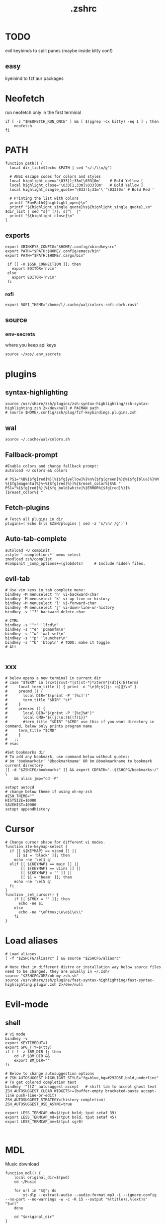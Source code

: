 #+title: .zshrc
#+PROPERTY: header-args :tangle .zshrc
#+auto_tangle: t

* TODO
evil keybinds to split panes (maybe inside kitty conf)
**  easy
kyeinind to fzf aur packages
* Neofetch
run neofetch only in the first terminal
#+begin_src shell
if [ -z "$NEOFETCH_RUN_ONCE" ] && [ $(pgrep -cx kitty) -eq 1 ] ; then
    neofetch
fi
#+end_src
* PATH
#+begin_src shell
function path() {
  local dir_list=$(echo $PATH | sed "s/:/\\n/g")

  # ANSI escape codes for colors and styles
  local highlight_open='\033[1;33m[\033[0m'    # Bold Yellow [
  local highlight_close='\033[1;33m]\033[0m'   # Bold Yellow ]
  local highlight_single_quote='\033[1;31m'\''\033[0m' # Bold Red '

  # Printing the list with colors
  printf "EnvPath${highlight_open}\n"
  printf "${highlight_single_quote}%s${highlight_single_quote},\n" $dir_list | sed "s|^ |/|; s|^|  |"
  printf "${highlight_close}\n"
}
#+end_src
** exports
#+begin_src shell
export XBINKEYS_CONFIG="$HOME/.config/xbindkeysrc"
export PATH="$PATH:$HOME/.config/emacs/bin"
export PATH="$PATH:$HOME/.cargo/bin"

 if [[ -n $SSH_CONNECTION ]]; then
   export EDITOR='nvim'
 else
   export EDITOR='nvim'
 fi
#+end_src
*** rofi
#+begin_src shell
export ROFI_THEME="/home/l/.cache/wal/colors-rofi-dark.rasi"
#+end_src
** source
*** env-secrets
where you keep api keys
#+begin_src shell
source ~/xos/.env_secrets
#+end_src
* plugins
** syntax-highlighting
#+begin_src shell
source /usr/share/zsh/plugins/zsh-syntax-highlighting/zsh-syntax-highlighting.zsh 2>/dev/null # PACMAN path
# source $HOME/.config/zsh/plug/fzf-keybindings.plugins.zsh
#+end_src
** wal
#+begin_src shell
source ~/.cache/wal/colors.sh
#+end_src
** Fallback-prompt
#+begin_src shell
#Enable colors and change fallback prompt:
autoload -U colors && colors

# PS1="%B%{$fg[red]%}[%{$fg[yellow]%}%n%{$fg[green]%}@%{$fg[blue]%}%M %{$fg[magenta]%}%~%{$fg[red]%}]%{$reset_color%}$%b "
PS1="%{$fg[red]%}[%{$fg_bold[white]%}ERROR%{$fg[red]%}]%{$reset_color%} "
#+end_src
** Fetch-plugins
#+begin_src shell
# Fetch all plugins in dir
plugins=(`echo $(ls $ZSH/plugins | sed -z 's/\n/ /g')`)
#+end_src
** Auto-tab-complete
#+begin_src shell
autoload -U compinit
zstyle ':completion:*' menu select
zmodload zsh/complist
#compinit _comp_options+=(globdots)		# Include hidden files.
#+end_src
** evil-tab
#+begin_src shell
# Use vim keys in tab complete menu:
bindkey -M menuselect 'h' vi-backward-char
bindkey -M menuselect 'k' vi-up-line-or-history
bindkey -M menuselect 'l' vi-forward-char
bindkey -M menuselect 'j' vi-down-line-or-history
bindkey -v '^?' backward-delete-char

# CTRL
bindkey -s '^r' 'lfcd\n'
bindkey -s '^e' 'pcmanfm\n'
bindkey -s '^w' 'wal-set\n'
bindkey -s '^p' 'launcher\n'
bindkey -s '^b' 'btop\n' # TODO: make it toggle
# Alt

#+end_src


** xxx
#+begin_src shell
# below opens a new terminal in current dir
# case "$TERM" in (rxvt|rxvt-*|st|st-*|*xterm*|(dt|k|E)term)
#     local term_title () { print -n "\e]0;${(j: :q)@}\a" }
#     precmd () {
#       local DIR="$(print -P '[%c]')"
#       term_title "$DIR" "st"
#     }
#     preexec () {
#       local DIR="$(print -P '[%c]%#')"
#       local CMD="${(j:\n:)${(f)1}}"
#       #term_title "$DIR" "$CMD" use this if you want directory in command, below only prints program name
# 	  term_title "$CMD"
#     }
#   ;;
# esac

#Set bookmarks dir
# To add any bookmark, use command below without quotes:
# bm 'bookmarkdir' '@bookmarkname' OR bm @bookmarkname to bookmark current directory
[[ -d "$ZSHCFG/bookmarks" ]] && export CDPATH=".:$ZSHCFG/bookmarks:/" \
	&& alias jmp="cd -P"

setopt autocd
# change below theme if using oh-my-zsh
#ZSH_THEME=""
HISTSIZE=10000
SAVEHIST=10000
setopt appendhistory
#+end_src
* Cursor
#+begin_src shell
# Change cursor shape for different vi modes.
function zle-keymap-select {
  if [[ ${KEYMAP} == vicmd ]] ||
     [[ $1 = 'block' ]]; then
    echo -ne '\e[1 q'
  elif [[ ${KEYMAP} == main ]] ||
       [[ ${KEYMAP} == viins ]] ||
       [[ ${KEYMAP} = '' ]] ||
       [[ $1 = 'beam' ]]; then
    echo -ne '\e[5 q'
  fi
}
function _set_cursor() {
    if [[ $TMUX = '' ]]; then
      echo -ne $1
    else
      echo -ne "\ePtmux;\e\e$1\e\\"
    fi
}
#+end_src
* Load aliases
#+begin_src shell
# Load aliases
[ -f "$ZSHCFG/aliasrc" ] && source "$ZSHCFG/aliasrc"

# Note that in different distro or installation way below source files need to be changed, they are usually in ~/.zsh/
source "$ZSHCFG/OMZ/oh-my-zsh.sh"
source /usr/share/zsh/plugins/fast-syntax-highlighting/fast-syntax-highlighting.plugin.zsh 2>/dev/null
#+end_src
* Evil-mode
** shell
#+begin_src shell
# vi mode
bindkey -v
export KEYTIMEOUT=1
export GPG_TTY=$(tty)
if [ ! -z $BM_DIR ]; then
    cd -P $BM_DIR &&
    export BM_DIR=""
fi

# Below to change autosuggestion options
# ZSH_AUTOSUGGEST_HIGHLIGHT_STYLE="fg=blue,bg=#292D3E,bold,underline"	# To get colored completion text
bindkey '^[[Z' autosuggest-accept   # shift tab to accept ghost text
ZSH_AUTOSUGGEST_CLEAR_WIDGETS+=(buffer-empty bracketed-paste accept-line push-line-or-edit)
ZSH_AUTOSUGGEST_STRATEGY=(history completion)
ZSH_AUTOSUGGEST_USE_ASYNC=true

export LESS_TERMCAP_mb=$(tput bold; tput setaf 39)
export LESS_TERMCAP_md=$(tput bold; tput setaf 45)
export LESS_TERMCAP_me=$(tput sgr0)


#+end_src
* MDL
Music download
#+begin_src shell
function mdl() {
    local original_dir=$(pwd)
    cd ~/Music

    for url in "$@"; do
        yt-dlp --extract-audio --audio-format mp3 -i --ignore-config  --no-part --no-warnings -w -c -R 15 --output "%(title)s.%(ext)s" "$url"
    done

    cd "$original_dir"
}
#+end_src
* SHELL
**  image-map
Define a mapping between directory names and image files
custom images based on the enviroment for a more interactive shell
#+begin_src shell
declare -A image_map=(
  ["test"]="$HOME/xos/xassets/test.png"
  # ["test"]="$HOME/xos//.png"
  # ["test"]="$HOME/xos//.jpg"
)
# rust, doom, lua, bash, c++, c, haskell, python, test
# .doom.d, emacs, doom, xwal, nix, go, debian, head
# docker, web, react, cutefish, awesome, xos, ai, deepin, welcome, default
#+end_src
* render
render images in the terminal
#+begin_src shell
function render() {
    display_info=false
    suppress_errors=false

    # Check if there are no arguments
    if [[ $# -eq 0 ]]; then
        echo "Usage: render [-i | --info] [-n | --no-errors] <image_file1> [<image_file2> ...]"
        return 1
    fi

    # Check if the first argument is -i or --info
    if [[ $1 == "-i" ]] || [[ $1 == "--info" ]]; then
        display_info=true
        shift # remove the first argument, so image_file arguments start from $1
    fi

    # Check if the first argument is -n or --no-errors
    if [[ $1 == "-n" ]] || [[ $1 == "--no-errors" ]]; then
        suppress_errors=true
        shift # remove the first argument, so image_file arguments start from $1
    fi

    # Check if 'kitty' is installed
    if ! command -v kitty > /dev/null; then
        echo "Error: 'kitty' terminal emulator is not installed or not in PATH."
        return 1
    fi

    # Loop through the image files
    for image_file in "$@"; do
        # Check if file exists
        if [[ ! -f "$image_file" ]]; then
            if ! $suppress_errors; then
                echo "Error: File '$image_file' not found."
            fi
            continue
        fi

        # Display info if flag is set
        if $display_info; then
            # Get the file size in bytes
            file_size_bytes=$(du -b "$image_file" | cut -f1)
            # Convert file size to kilobytes
            file_size_kb=$((file_size_bytes / 1024))

            # Get image dimensions
            dimensions=$(identify -format "%wx%h" "$image_file" 2>/dev/null)

            # Display file information in color in a single line
            echo -e "\033[1;36m$image_file \033[1;33m[$file_size_kb KB]\033[1;32m [$dimensions]\033[0m"
        fi

        # Render the image
        kitty +kitten icat "$image_file"
    done
}
#+end_src
* Render_pwd
#+begin_src shell
render_pwd() {
  local path_parts=("${(@s:/:)PWD}") # Split the current path into an array
  local dir=""
  for part in "${path_parts[@]}"; do
    if [[ -n "${image_map[$part]}" ]]; then
      dir="$part"
    fi
  done

  if [[ -n "$dir" ]]; then
    render -n "${image_map[$dir]}"
  else
    render -n "${image_map["default"]}"
  fi
}

render_pwd # run once
#+end_src
* DEV-TOOL
** Disassemble
#+begin_src shell
function disassemble() {
    if [ $# -eq 0 ]; then
        echo "No arguments provided. Please provide a binary file name."
        return 1
    fi

    # Disassemble the binary file using objdump
    objdump -d $1 | less
}
#+end_src
** diffrun
DIFF RUN :
monitor a directory for changes,
then automaticly run any command
#+begin_src shell
#HACK custo function and aliases should work
diffrun() {
        [ -z "$1" ] && { echo "Usage: drun <command> [file/directory]"; return 1; }
        local cmd="$1"
        local target="${2:-$PWD}"
        [ ! -e "$target" ] && { echo "Error: File or directory '$target' not found."; return 1; }
        echo "Monitoring size of '$target' for changes..."
        local prev_size=$(du -sb "$target" | awk '{print $1}')
        while sleep 1; do
            local size=$(du -sb "$target" | awk '{print $1}')
            if [ "$prev_size" -ne "$size" ]; then
            prev_size="$size"
            zsh -c $cmd
            fi
        done
    }
#+end_src
** t
#+begin_src shell
function t() {
    if [[ $# -eq 0 || $# -gt 2 ]]; then
        echo "Usage: t <filename> [<extension>]"
        return 1
    fi

    local filename="$1"
    local ext="$2"
    local template_path=~/xos/config/t/${ext}.${ext}

    # If extension is not specified, just touch the file
    if [[ -z $ext ]]; then
        touch "$filename"
    else
        if [[ ! -f $template_path ]]; then
            echo "Unsupported file type: $ext"
            return 1
        fi

        local final_filename="${filename}.${ext}"
        cp "$template_path" "$final_filename"
    fi
}
#+end_src
** web-dev
*** package-web-app
package a website in a desktop app
"package-web-app https://github.com"
#+begin_src shell
function package-web-app() {
  if [ "$#" -ne 1 ]; then
    echo "Usage: xapp <url>"
    return 1
  fi

  local url="$1"
  local app_name="$(echo ${url} | sed -E 's/.*\:\/\/([^\/]+)(.*)/\1/')"

  nativefier --name "${app_name}" "${url}" --single-instance && c
  echo "Desktop app for ${url} has been created in the current directory."
}
#+end_src
** lazytest
Usefull when you have a folder full of scripts to test.
#+begin_src shell
function lazytest() {
  # Find all Lua and Python files in the current directory
  files=()
  while IFS= read -r -d $'\0' file; do
    files+=("$file")
  done < <(find . -maxdepth 1 -type f \( -iname "*.lua" -o -iname "*.py" \) -print0)

  run_sequentially "${files[@]}"
}
#+end_src
*** run-sequentially
Dependencie of lazytest
#+begin_src shell
function run_sequentially() {
  local files=("$@")

  for file in "${files[@]}"; do
    echo "Running $file"

    case "${file##*.}" in
      lua)
        interpreter="lua"
        ;;
      py)
        interpreter="python3"
        ;;
      sh)
        interpreter="bash"
        ;;
      *)
        echo "Unsupported file extension for $file"
        continue
        ;;
    esac

    $interpreter "$file" & # Run the script in the background
    wait $!               # Wait for the background process to finish
  done
}

#+end_src
* Python
** penv
#+begin_src shell
penv() {
    case "$1" in
        -s|--source)
            if [ -n "$2" ]; then
                # Create the virtual environment
                python3 -m venv "$2"

                # Source the virtual environment
                source "$2/bin/activate"
            else
                echo "Please provide a name for the environment."
            fi
            ;;
        -d|--delete)
            if [ -n "$2" ]; then
                # Check if in the environment
                if [[ "$VIRTUAL_ENV" == *"$2"* ]]; then
                    echo "Please deactivate the environment before deleting it."
                else
                    # Ask for confirmation before deleting the virtual environment
                    echo "Are you sure you want to delete the virtual environment $2? [y/N] "
                    read confirm
                    if [ "$confirm" = "y" ] || [ "$confirm" = "Y" ]; then
                        rm -rf "$2"
                        echo "Virtual environment $2 deleted."
                    else
                        echo "Operation canceled."
                    fi
                fi
            else
                echo "Please provide the name of the environment to delete."
            fi
            ;;
        -l|--list)
            # List all virtual environments in the current directory
            echo "Virtual environments in the current directory:"
            find . -type d -name "bin" -exec dirname {} \; 2>/dev/null
            ;;
        -q|--quit)
            # Deactivate the current environment
            if [ -n "$VIRTUAL_ENV" ]; then
                deactivate
            else
                echo "No virtual environment is active."
            fi
            ;;
        *)
            echo "Usage:"
            echo "  penv -s, --source <env_name>  # Create and source a virtual environment"
            echo "  penv -d, --delete <env_name>  # Delete a virtual environment"
            echo "  penv -l, --list               # List all virtual environments in the current directory"
            echo "  penv -q, --quit               # Deactivate the current environment"
            ;;
    esac
}
#+end_src
* BASICS
** screenshot
#+begin_src shell
function screenshot() {
  # Capture screenshot and save it to a temporary file
  local tmp_file="/tmp/screenshot.png"
  maim -s "$tmp_file"

  # Check if the screenshot was captured successfully
  if [ -f "$tmp_file" ]; then
    # Copy the screenshot to the clipboard
    xclip -selection clipboard -t image/png -i "$tmp_file"

    echo "Screenshot captured and copied to clipboard."
  else
    echo "Error capturing the screenshot."
  fi
}
#+end_src
** commons
*** Hown
#+begin_src shell
function hown() {
    for file in $@
    do
        cp $file ~/.local/bin/
    done
}
#+end_src
*** Hownfont
#+begin_src shell
function hownfont() {
    # Set target directory (you may need to adjust this depending on your system)
    target_dir=~/.fonts

    # Create the target directory if it doesn't exist
    [[ -d $target_dir ]] || mkdir -p $target_dir

    if [[ $1 == '-a' ]]; then
        # Find all font files in current directory and subdirectories
        for file in $(find . -iname '*.ttf' -o -iname '*.otf'); do
            # Copy each file to the target directory
            cp $file $target_dir
        done
    else
        # Copy the specified file to the target directory
        cp $1 $target_dir
    fi

    # Update the font cache (needed on some systems)
    fc-cache -f -v
}
#+end_src
** file-extraction
*** ex
exctract anything
#+begin_src shell
function ex()
{
  if [ -f $1 ] ; then
    case $1 in
      *.tar.bz2)   tar xjf $1   ;;
      *.tar.gz)    tar xzf $1   ;;
      *.tar.xz)    tar xJf $1   ;;
      *.bz2)       bunzip2 $1   ;;
      *.rar)       unrar x $1     ;;
      *.gz)        gunzip $1    ;;
      *.tar)       tar xf $1    ;;
      *.tbz2)      tar xjf $1   ;;
      *.tgz)       tar xzf $1   ;;
      *.zip)       unzip $1     ;;
      *.Z)         uncompress $1;;
      *.7z)        7z x $1      ;;
      *)           echo "'$1' cannot be extracted via ex()" ;;
    esac
  else
    echo "'$1' is not a valid file"
  fi
}
#+end_src
** un-section
*** ungit
#+begin_src shell
function ungit() {
  rmdir .git
  echo "WHAT ARE YOU DOING ?" && sleep 1 && rm .gitignore && c
}
#+end_src
** explain
"explain" any shell function, alias, variable..
#+begin_src shell
function explain() {
  local name=$1
  local def=$(declare -f $name 2>/dev/null)

  case "$name" in
    ltree)
      local desc="Recursive directory listing with optional custom prompt"
      ;;
    lfcd)
      local desc="cd to the parent directory containing a file or directory matching the given pattern"
      ;;
    c)
      local desc="Compile and run a C program with a single command"
      ;;
    *)
      local desc=""
      ;;
  esac

  if [[ -n "$desc" ]]; then
    echo -e "\033[0;33m$desc:\033[0m"
  fi

  if [[ -n "$def" ]]; then
    # echo -e "\033[0;33mDefined in current shell session:\033[0m"
    echo $def | pygmentize -f terminal256 -O style=native
  else
    local info=$(type -a $name 2>/dev/null)

    if [[ -n "$info" ]]; then
      echo -e "\033[0;33m$info:\033[0m"
      echo $(echo $info | cut -d ' ' -f 3-) | head -n 1 | pygmentize -f terminal256 -O style=native
    else
      echo "$name not found"
      return 1
    fi
  fi
}

#+end_src
** Term-formatting
*** color
USAGE:
=[echo ERROR | color red] || [echo ERROR | color 69]=
#+begin_src shell
color() {
    local input
    read input
    local color_code

    # Check if the argument is a number
    if [[ $1 =~ ^[0-9]+$ ]]; then
        color_code=$1
    else
        # Convert color name to color code
        case "$1" in
            black) color_code=0 ;;
            red) color_code=1 ;;
            green) color_code=2 ;;
            yellow) color_code=3 ;;
            blue) color_code=4 ;;
            magenta) color_code=5 ;;
            cyan) color_code=6 ;;
            white) color_code=7 ;;
            *) color_code=7 ;; # Default to white if unknown color name
        esac
        color_code=$((color_code + 30))
    fi

    # Print colored text
    echo -e "\033[${color_code}m${input}\033[0m"
}
#+end_src
*** color-test
#+begin_src shell
colortest() {
    echo '256-Color Mode:' | color 14

    # Display color numbers
    for i in {0..255}; do
        print -Pn "%F{$i}${(l:4::0:)i}%f "
        if ((i % 16 == 15)); then
            echo
        fi
    done
}
#+end_src
* Zconvert
#+begin_src shell
# Declare an associative array to keep track of included functions
typeset -A included

zconvert() {
    local name=$1

    # Check if function has already been included
    if [[ -n "${included[$name]}" ]]; then
        return
    fi

    # Try to retrieve it as a function
    local func=$(declare -f $name)

    # If it's not a function, try to get it as an alias
    if [[ -z "$func" ]]; then
        func=$(alias $name | sed -E "s/^alias $name='(.*)'/\1/")
        if [[ -z "$func" ]]; then
            echo "No such function or alias: $name"
            return 1
        else
            # Convert alias to function
            func="$name() {\n$func\n}"
        fi
    fi

    # Mark function as included
    included[$name]=1

    # Find function or alias calls in the function's body
    local commands=$(echo "$func" | sed -n -E "s/^[[:space:]]*([a-zA-Z0-9_]+).*/\1/p")

    for command in $commands; do
        # Skip if command is a shell built-in or exists in PATH
        if [[ $(type -t "$command") != "file" ]]; then
            zconvert "$command"
        fi
    done

    # Write the function to the file
    echo "$func" >> "$name"_standalone.zsh

    # Add shebang to the start of the file
    sed -i '1i#!/usr/bin/env zsh' "$name"_standalone.zsh

    # Make the file executable
    chmod +x "$name"_standalone.zsh
}

#+end_src
* compile
#+begin_src shell

function compile() {
    if [[ -z "$1" ]]; then
        echo "Usage: compile <file>"
        return 1
    fi

    case "${1##*.}" in
        c)
            gcc -Wall -Wextra -Wpedantic -std=c99 -O2 -o "${1%.*}" "$1" && "./${1%.*}"
            ;;
        cpp)
            g++ -Wall -Wextra -Wpedantic -std=c++17 -O2 -o "${1%.*}" "$1" && "./${1%.*}"
            ;;
        py)
            python "$1"
            ;;
        lua)
            lua "$1"
            ;;
        hs)
            ghc -O2 -o "${1%.*}" "$1" && "./${1%.*}"
            ;;
        cs)
            mcs "$1" && mono "${1%.*}.exe"
            ;;
        lisp)
            sbcl --script "$1"
            ;;
        ,*)
            echo "Error: Unsupported file type"
            return 1
            ;;
    esac
}


#+end_src
* admin
** copy
#+begin_src shell
copied=()
copy() {
  local display_list=false
  local clear_list=false

  # Process options
  while getopts ":lc" opt; do
    case $opt in
      l)
        display_list=true
        ;;
      c)
        clear_list=true
        ;;
      \?)
        echo "Invalid option: -$OPTARG"
        return 1
        ;;
    esac
  done
  shift $((OPTIND -1)) # Remove options from argument list

  # Display copied list
  if $display_list; then
    if [[ ${#copied[@]} -eq 0 ]]; then
      echo "No items have been copied yet."
    else
      echo "Previously copied items:"
      printf '%s\n' "${copied[@]}"
    fi
    return 0
  fi

  # Clear copied list
  if $clear_list; then
    copied=()
    echo "Cleared the list of copied items."
    return 0
  fi

  # If no arguments are provided, use fzf to select files/directories
  if [[ $# -eq 0 ]]; then
    local selected_items=$(ls -A | fzf -m)
    if [[ -n $selected_items ]]; then
      while IFS= read -r item; do
        local source=$(realpath "$item")
        if [[ -e $source ]]; then
          copied+=("$source")
          echo "Copied: $source"
          echo -n "$source" | xclip -selection clipboard # Copy the path to clipboard
        else
          echo "The specified path does not exist: $source"
        fi
      done <<< "$selected_items"
    fi
    return 0
  fi

  # Process file paths
  while [[ $# -gt 0 ]]; do
    local source=$(realpath "$1") # Convert to absolute path

    if [[ ! -e $source ]]; then
      echo "The specified path does not exist: $source"
    else
      copied+=("$source")
      echo "Copied: $source"
      echo -n "$source" | xclip -selection clipboard # Copy the path to clipboard
    fi
    shift
  done
}
#+end_src
*** paste
#+begin_src shell
paste() { # paste copied dirs/files in other dir
  local destination=$PWD
  local move=false
  if ! command -v fzf &> /dev/null; then
    echo "fzf is required but not installed. Aborting."
    return 1
  fi
  while getopts ":mh" opt; do
    case $opt in
      m)
        move=true
        ;;
      h)
        echo "Usage: paste [-m] [-h] (move)"
        return 0
        ;;
      \?)
        echo "Invalid option: -$OPTARG"
        return 1
        ;;
    esac
  done
  if [[ ${#copied[@]} -eq 0 ]]; then
    echo "No items have been copied yet."
    return 1
  fi
  selected_items=$(printf "%s\n" "${copied[@]}" | splittedfzf --multi)
  if [[ -z "$selected_items" ]]; then
    echo "No items selected. Aborting."
    return 1
  fi
  if [[ $# -gt 0 ]]; then
    destination="$1"
    shift
  fi
  if [[ ! -d $destination ]]; then
    echo "The destination path is not a valid directory: $destination"
    return 1
  fi
  while read -r item; do
    if $move; then
      if [[ -e $item ]]; then
        mv -f "$item" "$destination" 2>/dev/null
        echo "Moved: $item to $destination"
      fi
    else
      if [[ -e $item ]]; then
        cp -rf "$item" "$destination" 2>/dev/null
        echo "Copied: $item to $destination"
      fi
    fi

    # Remove the pasted/moved item from the 'copied' array
    copied=("${copied[@]/$item}") # This line replaces the item with an empty string
    copied=(${copied[@]}) # This line removes empty strings from the array
  done <<< "$selected_items"
}
alias splittedfzf='fzf-tmux -x --height ${FZF_TMUX_HEIGHT:-40%} -m --reverse --ansi'
#+end_src
** mdir
#+begin_src shell
function mdir () {
  command mkdir -p "$@" && c "${@: -1}" && c
}
#+end_src
** rmdir
#+begin_src shell
rmdir() {
  if [ -d "$1" ]; then
    rm -rf "$1"
  else
    echo "Error: '$1' is not a directory"
  fi
}
#+end_src
** mvall
#+begin_src shell
function mvall() {
  # Get the destination path from the first argument
  dest_path="$1"

  # Create the destination directory if it doesn't exist
  mkdir -p "$dest_path"

  # Move all files and directories in the current directory to the destination directory, excluding .git
  rsync -av --exclude=".git" --remove-source-files . "$dest_path"
}
#+end_src
** cpall
#+begin_src shell
function cpall() {
  # Get the destination path from the first argument
  dest_path="$1"

  # Create the destination directory if it doesn't exist
  mkdir -p "$dest_path"

  # Copy all files and directories in the current directory to the destination directory, excluding .git
  rsync -av --exclude=".git" . "$dest_path"
}
#+end_src
** rmall
#+begin_src shell
function rmall () {
  current_dir=$(pwd)
  case "$1" in
    -f)  # remove all files
      noglob find "$current_dir" -mindepth 1 -maxdepth 1 -type f ! -name ".gitignore" -exec rm -f {} +
      ;;
    -d)  # remove all directories
      noglob find "$current_dir" -mindepth 1 -maxdepth 1 -type d ! -name ".git" -exec rm -rf {} +
      ;;
    *)  # remove all files and directories
      noglob find "$current_dir" -mindepth 1 -maxdepth 1 ! -name ".git" -exec rm -rf {} +
      ;;
  esac
}
#+end_src
* enviroment
** variables
#+begin_src shell
here=$PWD
#+end_src
* SSH
** key
*TODO:*
- key gen    []
- key delall []
#+begin_src shell
function key() {
  case "$1" in
    list)
      # List all SSH keys with Dracula theme
      echo -e "\033[0;35m=== SSH Keys ===\033[0m"
      for file in ~/.ssh/*.pub; do
        echo -e "\033[0;32m$(basename "$file")\033[0m"
      done
      ;;
    edit)
      # Template for editing SSH keys
      echo -e "\033[0;36m=== Edit SSH Keys ===\033[0m"
      echo "TODO: Add your key edit code here"
      ;;
    ,*)
      # Invalid option
      echo -e "\033[0;31mInvalid option. Usage: key [list|edit]\033[0m"
      ;;
  esac
}

#+end_src
** delete all keys
#+begin_src shell
function ssh-delete-all-keys() {
    echo "Deleting all local SSH keys..."
    rm -rf ~/.ssh/*
    echo "All local SSH keys have been deleted."
}

#+end_src
** generate-ssh-key
#+begin_src shell

function ssh-key-generate-interactive() {
    local email
    local key_name

    echo -e "\033[0;35m======= Generate SSH Key =======\033[0m"

    # Prompt for email
    echo -e "\033[0;36mEnter your email address:\033[0m"
    read email

    # Prompt for key name
    echo -e "\033[0;36mEnter a name for your SSH key:\033[0m"
    read key_name

    if [ -z "$email" ] || [ -z "$key_name" ]; then
        echo -e "\033[0;31mPlease provide an email address and a key name.\033[0m"
        return 1
    fi

    echo -e "\033[0;35m======= Generating SSH Key =======\033[0m"
    ssh-keygen -t rsa -b 4096 -C "$email" -f "$HOME/.ssh/$key_name"

    echo -e "\033[0;35m======= SSH Key Generated =======\033[0m"
    echo -e "\033[0;32mPublic key: $HOME/.ssh/$key_name.pub\033[0m"
    echo -e "\033[0;32mPrivate key: $HOME/.ssh/$key_name\033[0m"

    echo -e "\033[0;35mTo use this SSH key, you can add it to your GitHub account or other remote systems.\033[0m"
}
#+end_src

* ARCHISO-UTILS
** Iso-init
#+begin_src shell
function iso-init() {
  # Check if archiso package is installed
  if ! command -v mkarchiso &>/dev/null; then
    # Archiso package not found, prompt to install it
    read -p "The 'archiso' package is required but not installed. Do you want to install it? (y/n): " choice
    if [[ $choice =~ ^[Yy]$ ]]; then
      # Install archiso package using sudo pacman
      sudo pacman -S archiso
    else
      echo "Aborted. 'archiso' package not installed."
      return 1
    fi
  fi

  # Set Dracula colorscheme
  export LSCOLORS="Gxfxcxdxbxegedabagacad"
  export LS_COLORS="$LS_COLORS:ow=1;36:"

  # Copy archiso configs
  sudo cp -r /usr/share/archiso/configs/releng/ "$PWD"
}
#+end_src
** Iso-build
#+begin_src shell
function iso-build {
  local script_dir="$(dirname "$0")"
  local releng_dir="$(realpath "$script_dir/releng")"
  local previous_dir="$(realpath "$script_dir/..")"
  local output_dir="$PWD/output"

  # Check if the releng_dir exists
  if [[ ! -d $releng_dir ]]; then
    # Try to find it in the previous directory
    releng_dir="$previous_dir/releng"
    if [[ -d $releng_dir ]]; then
      echo -e "\033[33mWarning: The releng directory was not found in the initial location. However, it has been found in $releng_dir\033[0m"
      l2 "$previous_dir"
      echo -e -n "\033[32mIs it OK to proceed with this directory? (y/n): \033[0m"
      read answer
      if [[ $answer != "y" ]]; then
        echo -e "\033[31mAborted\033[0m"
        return 1
      fi
    else
      echo -e "\033[31mError: $releng_dir is not a directory\033[0m"
      return 1
    fi
  fi

  # Create the output directory if it doesn't exist
  mkdir -p "$output_dir" 2>/dev/null

  # Build the ISO image
  sudo mkarchiso -v -w "$PWD/iso" -o "$output_dir" "$releng_dir" 2>/dev/null

  # Check if mkarchiso command was successful
  if [ $? -eq 0 ]; then
    # Display a success message in green
    echo -e "\033[32mSuccess! ISO image has been built in $output_dir/\033[0m"
  else
    # Display an error message in red
    echo -e "\033[31mError: ISO image creation failed!\033[0m"
    return 1
  fi
}
#+end_src

* Prompt
owerwrite the fallback prompt
#+begin_src shell
eval "$(starship init zsh)"
# eval "$(oh-my-posh init zsh)"
#+end_src
* DESKTOP
** xrate
*USAGE:* =xrate 144= or =xrate 60=
will set the refresh rate
#+begin_src shell
function xrate() {
  if [ "$#" -ne 1 ] || ! [[ "$1" =~ ^[0-9]+$ ]]; then
    echo "Usage: xrate [refresh rate]"
    return 1
  fi

  local refresh_rate=$1
  local connected_display=$(xrandr | grep ' connected' | awk '{print $1}')

  xrandr --output "$connected_display" --mode 1920x1080 --rate "$refresh_rate"
}
#+end_src
* Xos-package-manager
 no functionality from pacman will be missed
** Pullpkg
#+begin_src shell
function pullpkg() {
  HELPER=${HELPER:-yay} # Set default AUR helper to yay if HELPER variable not defined
  for pkgname in $*; do
    git clone "https://aur.archlinux.org/$pkgname.git"
    cd "$pkgname"
    "$HELPER" --downloadonly --noredownload --noconfirm
    cd ..
  done
}
#+end_src
** Get
the way to get software on xos
#+begin_src shell
get() {
  PACKAGE=$1
  FLAG=$2

  # If no-reinstall flag is specified, check if the package is already installed
  if [[ "$FLAG" == "--no-reinstall" ]]; then
    if pacman -Qs "$PACKAGE" > /dev/null ; then
      echo "$PACKAGE is already installed"
      return 0
    fi
  fi

  # If not installed or if no-reinstall flag is not specified, install the package
  if ! yay -S --noconfirm "$PACKAGE" ; then
    echo "Error installing $PACKAGE"
  fi
}
#+end_src

** Getall
usage: ~getall packages.txt~ where packages is a list of packages
getall leverages the =get= function so =--no-reinstall= can be used
#+begin_src shell
getall() {
  FILE_PATH="${1}.txt"
  FLAG=$2

  if [ ! -f "$FILE_PATH" ]; then
    echo "File $FILE_PATH does not exist."
    return 1
  fi

  while IFS= read -r PACKAGE
  do
    get "$PACKAGE" "$FLAG"
  done < "$FILE_PATH"
}
#+end_src
** Pacexport
#+begin_src shell
pacexport() {
  # Assign the second argument to the output directory, default to the current directory
  OUTPUT_DIRECTORY=${2:-$(pwd)}

  # Check if output directory exists
  if [ ! -d "$OUTPUT_DIRECTORY" ]; then
    echo "Directory $OUTPUT_DIRECTORY does not exist. Creating..."
    mkdir -p "$OUTPUT_DIRECTORY"
  fi

  # Get the list of all explicitly installed packages, format it for easier parsing
  PACKAGES=$(yay -Qqe)

  # Write the output to a file
  echo "$PACKAGES" > "${OUTPUT_DIRECTORY}/${1}.txt"

  echo "Packages exported to ${OUTPUT_DIRECTORY}/${1}.txt"
}
#+end_src

** pacanalize
*TODO:*
- pacanalize emacs should work []
  - the output is ugly         []
#+begin_src shell
function pacanalize() {
    # Fetch package data
    local all=$(pacman -Q | wc -l)
    local pkg=$(pacman -Qe | wc -l)
    local official_pkg=$(pacman -Qen | wc -l)
    local aur_pkg=$(pacman -Qem | wc -l)
    local dep_pkg=$(pacman -Qd | wc -l)
    local official_dep_pkg=$(pacman -Qdn | wc -l)
    local aur_dep_pkg=$(pacman -Qdm | wc -l)

    # Show spinner
    gum spin --title="Analyzing packages 🚀" -- sleep 1

    # Display the data with styling
    gum style --bold "All Packages: $all"
    gum style "  Packages: $pkg"
    gum style "    Official Packages: $official_pkg"
    gum style "    AUR Packages: $aur_pkg"
    gum style "  Dependent Packages: $dep_pkg"
    gum style "    Official Dependent Packages: $official_dep_pkg"
    gum style "    AUR Dependent Packages: $aur_dep_pkg"
}
#+end_src
** pacinfo
#+begin_src shell
pacinfo() {
    if [ $# -eq 0 ]; then
        echo "Error: Please provide at least one package name." | color red
        return 1
    fi

    for pkg in "$@"; do
        local info=$(pacman -Qi $pkg)

        if [ -z "$info" ]; then
            echo "Error: Package '$pkg' not found." | color red
            continue
        fi

        echo -e "\n═══════════════════════════════════════" | color blue
        echo " Package Information for $pkg " | color blue
        echo -e "═══════════════════════════════════════\n" | color blue

        echo "$info" | while read -r line; do
            case "$line" in
                Name*)
                    echo "$line" | color green;;
                Version*)
                    echo "$line" | color purple;;
                Description*)
                    echo "$line" | color yellow;;
                Architecture*)
                    echo "$line" | color cyan;;
                URL*)
                    echo "$line" | color blue;;
                Licenses*)
                    echo "$line" | color green;;
                Groups*)
                    echo "$line" | color yellow;;
                Provides*)
                    echo "$line" | color cyan;;
                Depends*)
                    echo "$line" | color purple;;
                Optional*)
                    echo "$line" | color red;;
                Conflicts*)
                    echo "$line" | color red;;
                Installed*)
                    echo "$line" | color cyan;;
                *)
                    echo "$line" | color white;;
            esac
        done
    done
}
#+end_src
**** _pacinfo
#+begin_src shell
_pacinfo() {
    local state line
    typeset -A opt_args

    _arguments -C \
        '1: :->packages' \
        '*:: :->other'

    case $state in
        packages)
            local -a completions
            completions=($(pacman -Qq))
            _describe 'packages' completions
            ;;
        other)
            ;;
    esac
}

# Register the _pacinfo function for autocompletion with pacinfo
compdef _pacinfo pacinfo
#+end_src

* my-useless-creations
** freedom
it doesnt actually work
#+begin_src shell
function freedom() {
  for package in $(pacman -Qq); do
    license=$(pacman -Qi $package | awk '/License/ { print $3 }')
    if [[ $license =~ "custom:..(noncommercial|nolicense|permissive)" || $license =~ "AGPL" || $license =~ "Apache" || $license =~ "Artistic" || $license =~ "BSD" || $license =~ "CC-BY" || $license =~ "CC-BY-NC" || $license =~ "CC-BY-ND" || $license =~ "CC-BY-SA" || $license =~ "CC-BY-NC-SA" || $license =~ "CDDL" || $license =~ "EPL" || $license =~ "GPL" || $license =~ "LGPL" || $license =~ "MIT" || $license =~ "MPL" || $license =~ "OpenSSL" || $license =~ "Python" || $license =~ "W3C" || $license =~ "Zlib" ]]; then
      echo -e "${package}\t\e[32mFREE\e[0m"
    else
      echo -e "${package}\t\e[31mPROPRIETARY\e[0m"
    fi
  done
}
#+end_src
* XORG-TOOL-BOX
** start
#+begin_src shell
function start() {
  if [[ -z $1 ]]; then
    startx
  else
    set-wm "$1" && startx
  fi
}
#+end_src
*** SET-WM
#+begin_src shell
function set-wm() {
    local program_name="$1"
    local xinitrc_file="/etc/X11/xinit/xinitrc"
    if sudo sed -i "\$s|^exec.*|exec $program_name|" "$xinitrc_file"; then
        echo "Last 'exec' line updated in $xinitrc_file"
    else
        echo "No 'exec' line found in $xinitrc_file"
    fi
}
#+end_src
** Reset-xinit
*DON'T WORK*
=Pkill xinit && start=
#+begin_src shell
# function reset_xinit() {
#   nohup zsh -i -c "pkill -9 xinit; sleep 2; sudo chvt 1; openvt -s your_alias_here" >/dev/null 2>&1 &
#   disown
# }
#+end_src
** autologin
Toggle systemd autologin for current user
#+begin_src shell
function autologin() {
        if [[ "$1" == "info" ]]; then
            local tty_number="1"
            local service_file="/etc/systemd/system/getty@tty${tty_number}.service.d/autologin.conf"
            if [[ -f "$service_file" ]]; then
                echo "Auto-login enabled"
            else
                echo "Auto-login disabled"
            fi
        else
            local tty_number="1"
            local service_dir="/etc/systemd/system/getty@tty${tty_number}.service.d"
            local service_file="$service_dir/autologin.conf"
            local current_user=$(whoami)
            if [[ -f "$service_file" ]]; then
                sudo rm "$service_file" && \
                sudo systemctl daemon-reload && \
                echo "Auto-login disabled for tty${tty_number}"
            else
                if [[ ! -d "$service_dir" ]]; then
                    sudo mkdir -p "$service_dir"
                fi
                echo "[Service]
    ExecStart=
    ExecStart=-/sbin/agetty --autologin $current_user --noclear %I $TERM" | sudo tee "$service_file" > /dev/null
                sudo systemctl daemon-reload && \
                echo "Auto-login enabled for tty${tty_number} with user $current_user"
            fi
        fi
    }
#+end_src
** xgeometry
interactively click the desired window
#+begin_src shell
xgeometry() {
  xwininfo_output=$(xwininfo -frame)
  x=$(echo "$xwininfo_output" | awk '/Absolute upper-left X:/ { print $4 }')
  y=$(echo "$xwininfo_output" | awk '/Absolute upper-left Y:/ { print $4 }')
  width=$(echo "$xwininfo_output" | awk '/Width:/ { print $2 }')
  height=$(echo "$xwininfo_output" | awk '/Height:/ { print $2 }')

  echo "X: $x"
  echo "Y: $y"
  echo "Width: $width"
  echo "Height: $height"
}
#+end_src
** xgeometry_focused
output x, y, width, height about the currently focused window, WORKS WITH ANY WM
#+begin_src shell
function xgeometry-focus() {
	focused_window_id=$(xdotool getwindowfocus)
	xwininfo_output=$(xwininfo -id "$focused_window_id")
	x=$(echo "$xwininfo_output" | awk '/Absolute upper-left X:/ { print $4 }')
	y=$(echo "$xwininfo_output" | awk '/Absolute upper-left Y:/ { print $4 }')
	width=$(echo "$xwininfo_output" | awk '/Width:/ { print $2 }')
	height=$(echo "$xwininfo_output" | awk '/Height:/ { print $2 }')
	echo "X: $x"
	echo "Y: $y"
	echo "Width: $width"
	echo "Height: $height"
}
#+end_src
* MOTIONS
** lfcd
#+begin_src shell
lfcd () {
    tmp="$(mktemp)"
    lf -last-dir-path="$tmp" "$@"
    if [ -f "$tmp" ]; then
        dir="$(cat "$tmp")"
        rm -f "$tmp"
        [ -d "$dir" ] && [ "$dir" != "$(pwd)" ] && c "$dir"
    fi
}
#+end_src
** c
This function enhances the traditional "cd" command in several key ways:

- *Directory Creation*: If the specified directory does not exist, "c" will create it.
- *Automatic Listing*: The function immediately lists the contents of the directory you've moved into.
- *Customized Views*: The function adjusts the display based on the directory you're in. For instance, in the home directory, it uses "exa -la" for a detailed view.
- *Depth-Sensitive Viewing*: If a directory only has one depth level, the function uses a tree view.
- *Enhanced Navigation*: The process of moving to a new directory, viewing its contents, and creating new directories is significantly simplified.
#+begin_src shell
function c() {
    local dir="$1"
    if [[ -z "$dir" ]]; then
        dir="."
    fi

    clear
    if [[ ! -d "$dir" ]]; then
        mkdir -p "$dir"
    fi
    cd "$dir"

    if [[ "$PWD" == "$HOME" ]]; then
        exa -la
    elif [[ "$PWD" == "$HOME/xos" ]]; then
        exa -la
    elif [[ "$PWD" == "$HOME/Desktop/test" ]]; then
        exa -la
    elif [[ "$PWD" == "$HOME/Desktop/pulls/dotfiles/.config" ]]; then
        exa -la
    else
        local subdir
        local use_l=false
        for subdir in $(find . -maxdepth 1 -type d)
        do
            if [[ $(find $subdir -maxdepth 1 -type d | wc -l) -eq 1 && $(find $subdir -maxdepth 1 -type f | wc -l) -gt 0 ]]; then
                use_l=true
                break
            fi
        done

        if [[ "$use_l" == true ]]; then
            l
        else
            lsd
        fi
    fi
}
#+end_src
** ls
fuck your plain ls, bloat the system its free:
#+begin_src shell
# ls() {
#     local dir="$1"
#     if [[ -z "$dir" ]]; then
#         dir="."
#     fi

#     if [[ "$PWD" == "$HOME" ]]; then
#         exa -la
#     elif [[ "$PWD" == "$HOME/xos" ]]; then
#         lsd --tree --depth=2
#     else
#         local subdir
#         local use_l=false
#         for subdir in $(find . -maxdepth 1 -type d)
#         do
#             if [[ $(find $subdir -maxdepth 1 -type d | wc -l) -eq 1 && $(find $subdir -maxdepth 1 -type f | wc -l) -gt 0 ]]; then
#                 use_l=true
#                 break
#             fi
#         done

#         if [[ "$use_l" == true ]]; then
#             l
#         else
#             lsd
#         fi
#     fi
# }
#+end_src

** test
#+begin_src shell
function test() {
    c ~/Desktop/test/$1/$2/$3
}
#+end_src
** script
#+begin_src shell
function script() {
    c ~/xos/script/$1/$2/$3
}
#+end_src
** xos
#+begin_src shell
function xos() {
    c ~/xos/$1/$2/$3
}
#+end_src
** dotfiles
#+begin_src shell
function dotfiles() {
  c ~/Desktop/pulls/dotfiles/$1/$2/$3
}
#+end_src
** conf
#+begin_src shell
function conf() {
  local x=~/.config
  for arg in $@; do
    x+="/$arg"
  done
  if [ -d "$x" ]; then
    cd "$x"
  else
    echo "Directory not found: $x"
  fi
}
#+end_src
*** _conf
#+begin_src shell
_conf() {
  local curcontext="$curcontext" state line
  _path_files -W "$HOME/.config/" && return
  return 1
}
compdef _conf conf
#+end_src
* GIT
** gclone
git clone, but you can display a custom image
#+begin_src shell
function gclone() {
  clear
  if [ $# -lt 1 ]; then
    echo "Usage: gclone <repository> [directory]"
    return 1
  fi

  # Set the repository URL and directory name from the input arguments
  local repo="$1"
  local dir="$2"

  # Display the cloning image inside the terminal using kitty icat
  kitty +kitten icat ~/Desktop/xos/xassets/git.png

  # Use the name of the repository as the directory name if none is provided
  if [ -z "$dir" ]; then
    dir=$(basename "$repo" .git)
  fi

  # Clone the repository into the specified directory and change into the cloned directory
  git clone "$repo" "$dir" && c "$dir"
}
#+end_src
** gitgo
#+begin_src shell
gitgo() {
    # Check if inside a git repository
    if git rev-parse --is-inside-work-tree >/dev/null 2>&1; then
        # Extract the remote repository URL
        remote_url=$(git config --get remote.origin.url)
        # Convert git URL to HTTPS URL if needed
        if [[ "$remote_url" == git@github.com:* ]]; then
            remote_url=${remote_url/git@github.com:/https://github.com/}
            remote_url=${remote_url%.git}
        fi
        # Open the remote URL in the default web browser
        xdg-open "$remote_url"
    else
        # If not inside a git repository, open the GitHub homepage
        xdg-open "https://github.com"
    fi
}

alias ggo='gitgo'
#+end_src
** ginit
inizialize a and push an entire directory to github
#+begin_src shell
ginit() {
  # Check if `gh` and `git` commands are installed
  command -v gh >/dev/null 2>&1 || { echo >&2 "The 'gh' command is required. Please install it before running this function."; return 1; }
  command -v git >/dev/null 2>&1 || { echo >&2 "The 'git' command is required. Please install it before running this function."; return 1; }

  # Check if repository name is provided
  if [ -z "$1" ]; then
    echo "Please provide a repository name as an argument."
    return 1
  fi

  # Options
  local commit_message="first commit"
  local branch_name="main"

  # Check if directory size exceeds 2 GB
  if [ "$(du -sb . | cut -f1)" -gt $((2*1024*1024*1024)) ]; then
    echo "The directory size exceeds 2 GB. Aborting."
    return 1
  fi

  # Create the repository on GitHub
  echo "Creating repository $1 on GitHub..."
  gh repo create "$1" --public

  # Initialize the local Git repository
  echo "Initializing local Git repository..."
  git init

  # Copy the README.md file to the current directory
  # echo "Copying README.md file..."
  # cp ~/Desktop/test/smart-git/BLANK_README.md README.md
  # cp -R ~/Desktop/test/smart-git/images .


  # Add all files in current directory to the staging area
  echo "Adding all files to the staging area..."
  git add .

  # Commit the changes
  echo "Committing changes..."
  git commit -m "$commit_message"

  # Rename the default branch to main
  echo "Renaming default branch to $branch_name..."
  git branch -M "$branch_name"

  # Set the remote origin to the GitHub repository
  echo "Setting remote origin to GitHub repository..."
  git remote add origin "https://github.com/laluxx/$1.git"

  # Push the changes to the remote repository
  echo "Pushing changes to remote repository..."
  git push -u origin "$branch_name"

  echo "Done!"
}
#+end_src
** clone
clone directly from you GH account
#+begin_src shell
function clone() {
    local github_account="laluxx"
    git clone "https://github.com/${github_account}/$1.git"
}
#+end_src
** origin
#+begin_src shell
function origin() {
  gh repo set-default
}
#+end_src
** rmrepo
#+begin_src shell
#TODO
function rmrepo() {
  repo_name="$1"
  gh repo delete "$repo_name" --yes
}
#+end_src
** pulls
#+begin_src shell
function pulls(){
  c ~/Desktop/pulls/$1/$2/$3
}
#+end_src
** dd-iso
#+begin_src shell
#TODO
function dd_iso() {
  # Define a function to show the lsblk output with custom formatting and color
  function show_lsblk() {
    lsblk --fs --output NAME,FSTYPE,LABEL,SIZE,MOUNTPOINT | awk '{ printf "\e[1m%-20s %-10s %-10s %-10s %-20s\e[0m\n", $1, $2, $3, $4, $5 }'
  }

  # Define a function to show the ISO file description
  function show_iso_description() {
    if [[ -n $iso ]]; then
      echo -e "\e[1mISO file information:\e[0m"
      isoinfo -d -i "$iso" | sed 's/^/  /'
    fi
  }

  # Use fzf to select an ISO file from the ~/Downloads/iso directory
  iso=$(find ~/Downloads/iso -maxdepth 1 -type f -name "*.iso" | fzf --prompt "Select an ISO file: " \
    --preview-window=right:60% \
    --preview="echo -e \"\e[1mSelected ISO file:\e[0m\n  {}\"; show_iso_description")

  # Exit if no ISO file is selected
  if [[ -z $iso ]]; then
    echo "No ISO file selected."
    return
  fi

  # Use lsblk with custom formatting to select a disk to write to
  disk=$(lsblk --noheadings --list --output NAME,SIZE | fzf --prompt "Select a disk to write to: " \
    --preview-window=right:60% \
    --preview="echo -e \"\e[1mSelected disk:\e[0m\n  {}\"; show_lsblk | grep -E \"(^| ){}($| )\"")

  # Exit if no disk is selected
  if [[ -z $disk ]]; then
    echo "No disk selected."
    return
  fi

  # Print lsblk output with custom formatting and color
  show_lsblk

  # Prompt the user for confirmation before proceeding
  read -rp "Are you sure you want to write $iso to $disk? (y/N) " confirm
  if [[ ! $confirm =~ ^[yY]$ ]]; then
    echo "Aborting."
    return
  fi

  # Use dd to write the selected ISO file to the selected disk
  echo "Writing $iso to $disk..."
  sudo dd bs=4M if="$iso" of="/dev/$disk" status=progress conv=fsync oflag=direct
  echo "Done!"
}
#+end_src
* XOS
** XOS-UPDATE
#+begin_src shell
function xos-update() {
    local xos_path="$HOME/xos"
    local dotfiles_repo="https://github.com/laluxx/dotfiles.git"
    local destination_dir="$HOME/Desktop/pulls/dotfiles"

    # Silently change to the xos directory
    cd "$xos_path" || return 1

    # Remove the existing dotfiles directory if it exists
    [[ -d dotfiles ]] && rm -rf dotfiles

    # Clone the dotfiles repository
    git clone --quiet "$dotfiles_repo" dotfiles || return 1

    # Rsync the dotfiles directory to your local repository
    rsync -a "$xos_path/dotfiles/" "$destination_dir/"

    echo "XOS updated"

    # Call the update-dotfiles function to sync to home directory
    update-dotfiles
}
#+end_src
*** UPDATE DOTFILES
#+begin_src shell
function update-dotfiles() {
    dotfiles_path="$HOME/Desktop/pulls/dotfiles"

    rsync -a "$dotfiles_path"/. "$HOME"/
    echo "Updated dotfiles"
}
#+end_src
** xos-doctor
#+begin_src shell
function xos-doctor() {
    sudo lynis audit system
}
#+end_src
* gUM
** theme
#+begin_src shell
# export GUM_INPUT_CURSOR_FOREGROUND=""
export GUM_INPUT_PROMPT_FOREGROUND="#A3F7FF"
export GUM_INPUT_PLACEHOLDER="What's up?"
export GUM_INPUT_PROMPT="➜ "
export GUM_INPUT_WIDTH=80
#+end_src
** gum-commit
#+begin_src sh
function gum-commit(){
TYPE=$(gum choose "fix" "feat" "docs" "style" "refactor" "test" "chore" "revert")
SCOPE=$(gum input --placeholder "scope")

# Since the scope is optional, wrap it in parentheses if it has a value.
test -n "$SCOPE" && SCOPE="($SCOPE)"

# Pre-populate the input with the type(scope): so that the user may change it
SUMMARY=$(gum input --value "$TYPE$SCOPE: " --placeholder "Summary of this change")
DESCRIPTION=$(gum write --placeholder "Details of this change (CTRL+D to finish)")

# Commit these changes
gum confirm "Commit changes?" && git commit -m "$SUMMARY" -m "$DESCRIPTION"
}
#+end_src
* INSTANT-MENU
#+begin_src shell
# Define Color Schemes
typeset -A color_schemes
color_schemes=(
  'dracula' '#282A36 #F8F8F2 #FF79C6 #F8F8F2'
  'doom-one' '#282c34 #bbc2cf #98be65 #282c34'
  # Format 'name' 'background foreground selection selected_text'
)

# ZSH function for Instant Menu
instant_menu() {
  # Select the color scheme
  local -a colors
  IFS=' ' read -r -A colors <<< "${color_schemes[$1]}"

  # Generate menu
  programs=$(ls /usr/bin | sort -u)
  chosen=$(echo -e "$programs" | instantmenu -i -l 20 -h 30 -w 600 \
      -x $(( ($(xdotool getdisplaygeometry | cut -d ' ' -f1) - 600) / 2 )) \
      -y $(( ($(xdotool getdisplaygeometry | cut -d ' ' -f2) - 600) / 2 )) \
      -nb ${colors[1]} -nf ${colors[2]} -sb ${colors[3]} -sf ${colors[4]})

  # Run chosen program
  [[ -n $chosen ]] && $chosen &
}

# Usage: instant_menu 'dracula'
#        instant_menu 'doom-one'
#+end_src

* WAL
** gtkset
for darkarch theme
#+begin_src shell
gtkset () {
    new_color=$(awk '/color5/{print $2}' $HOME/.cache/wal/colors-kitty.conf)
    if [ -n "$new_color" ]; then
        sed -i "s/@define-color accent #[^;]*;/@define-color accent $new_color;/g" $HOME/.local/share/themes/darkwal/gtk-3.0/gtk.css
    else
        echo "No color5 found in colors-kitty.conf"
    fi
}
#+end_src
** gtkset2
for flatcolor theme
*TODO:*
- it changes the gtk.css file but nothing actually change
#+begin_src shell
gtkset2 () {
    file_path="$HOME/.cache/wal/colors-kitty.conf"
    theme_file="$HOME/.local/share/themes/FlatColor/gtk-3.0/gtk.css"

    declare -a css_color_names=("bg_color" "fg_color" "base_color" "text_color" "selected_bg_color"
                                "selected_fg_color" "tooltip_bg_color" "tooltip_fg_color" "light_shadow"
                                "dark_shadow" "info_fg_color" "info_bg_color" "warning_fg_color"
                                "warning_bg_color" "question_fg_color" "question_bg_color" "error_fg_color"
                                "error_bg_color" "border_color" "button_normal_color" "button_info_color"
                                "entry_border_color" "frame_border_bottom_color" "sel_color" "switch_bg_color"
                                "panel_bg_color" "panel_fg_color" "scrollbar_trough" "osd_separator" "osd_fg"
                                "osd_bg" "wm_bg" "wm_title_focused" "wm_title_unfocused" "wm_border_focused"
                                "wm_border_unfocused")

    for i in {0..15}; do
        color=$(awk -v color="color$i" '$1==color{print $2}' $file_path)
        if [ -n "$color" ]; then
            sed -i "s/@define-color ${css_color_names[$i]} #[^;]*;/@define-color ${css_color_names[$i]} $color;/g" $theme_file
        else
            echo "No color$i found in colors-kitty.conf"
        fi
    done
}

#+end_src
** wal-set
#+begin_src shell
# TODO: set emacs theme too [x]
# TODO: compile spaceline []
wal-set () {
    local dir=~/xos/wallpapers/static
    local wallpaper=$(find "$dir" \( -name "*.png" -o -name "*.jpg" -o -name "*.jpeg" -o -name "*.webp" \) -type f | fzf --height 40% -m --reverse --ansi --cycle)
    if [[ -n "$wallpaper" ]]
    then
        wal -i "${wallpaper}" # -q
        echo "${wallpaper}" > ~/xos/theme/.wallpaper
        theme pywal --no-random  #set gtk theme cursor icons, and picom
        python3 ~/xos/pywal-scripts/xmonad-dark-wal.py    # DARK THEME
        # python3 ~/xos/pywal-scripts/xmonad-light-wal.py # LIGHT THEME

        python3 ~/xos/pywal-scripts/nvim-wal.py          # GEN NVCHAD TRASPARENT THEME
        python3 ~/xos/pywal-scripts/nvim-wal-dark.py   # GEN NVCHAD DARK THEME

        # python3 ~/xos/pywal-scripts/org-bullets.py       # TODO GEN org-colors-wal
        xmonad --restart
        oomox-gtk-gen
        papirus-wal # set icon                             # TODO ask for sudo password and slow
    else
        # echo "No wallpaper selected."
    fi

}
#+end_src
* Qr
generate qrcodes of text/links
** qr-gen
#+begin_src shell
qr-gen() {       if [ -z "$1" ]; then
        echo "Usage: qrgen <text_or_url>"
        return 1
      fi
      local input="$1"
      local api_url="https://qrenco.de/$input"
      curl -s $api_url || echo "Failed to generate QR Code."
    }
#+end_src

#+RESULTS:

** qr-scan
#+begin_src shell
qr-scan() {
    # Create a temporary file to store the screenshot
    tmpfile=$(mktemp /tmp/qr-scan.XXXXXX.png)

    # Take a screenshot of a selected region and save it to the temporary file
    maim -s "$tmpfile"

    # Scan the QR code in the screenshot
    url=$(zbarimg --raw --quiet "$tmpfile")

    # Remove the temporary file
    rm "$tmpfile"

    # Open the URL in the default web browser
    if [ -n "$url" ]; then
        xdg-open "$url"
    else
        echo "No QR code found"
    fi
}
#+end_src
* Kitty
** Grep
Better Grep
#+begin_src shell
g() {
    if [ "$#" -eq 1 ]; then
        kitty +kitten hyperlinked_grep "$1" | less
    else
        echo "Usage: g <search_text>"
    fi
}
#+end_src

* terminal-image-manipulation
TODO:
- a dashboard where you press [r, h, p] and optimize it for processing images
** img-rotate
TODO :
- if the orientation didnt change, quitting will ot save a new version
- img-rotate img.png -90 will generate the image instantly (no stdout)
#+begin_src shell
img-rotate() {
    local image_file="$1"
    local rotate_degree=0
    local rotate_step=90

    local temp_file="temp_$image_file"
    cp "$image_file" "$temp_file"

    while true; do
        render "$temp_file"

        read -rsk1 input

        if [[ "$input" == "j" ]]; then
            ((rotate_degree += rotate_step))
            convert "$temp_file" -rotate $rotate_step "$temp_file"
        elif [[ "$input" == "k" ]]; then
            ((rotate_degree -= rotate_step))
            convert "$temp_file" -rotate -$rotate_step "$temp_file"
        elif [[ "$input" == "q" || "$input" == $'\e' ]]; then
            cp "$temp_file" "${rotate_degree}degree-$image_file"
            break
        fi
    done

    mm "$temp_file"
}
#+end_src
** img-resize
#+begin_src shell
function img-resize() {
    if [ $# -ne 3 ]; then
        echo "Usage: xresize <input-file> <width> <height>"
        return 1
    fi

    local input_file="$1"
    local width="$2"
    local height="$3"
    local file_extension="${input_file##*.}"
    local output_file="${input_file%.*}${width}x${height}.${file_extension}"
    local lowercase_file_extension="$(echo "$file_extension" | tr '[:upper:]' '[:lower:]')"

    if [[ "${lowercase_file_extension}" =~ ^(jpg|jpeg|png)$ ]]; then
        convert "${input_file}" -resize "${width}x${height}" "${output_file}"
        echo "Resized ${input_file} to ${output_file}"
    else
        echo "Invalid file extension. Supported formats: jpg, jpeg, png"
        return 1
    fi
}
#+end_src
** Hue
#+begin_src shell
hue() {
    local image_file="$1"
    local hue_shift=0
    local hue_step=5

    local temp_file="temp_$image_file"

    while true; do
        convert "$image_file" -modulate 100,100,$((100 + hue_shift)) "$temp_file"
        render "$temp_file"

        read -rsk1 input

        if [[ "$input" == "j" ]]; then
            ((hue_shift += hue_step))
        elif [[ "$input" == "k" ]]; then
            ((hue_shift -= hue_step))
        elif [[ "$input" == "q" || "$input" == $'\e' ]]; then
            cp "$temp_file" "${hue_shift}hue-$image_file"
            break
        fi
    done

    rm "$temp_file"
}
#+end_src
** Palettes
*** pal-gen
#+begin_src shell
pal-gen() {
  # Get the list of palettes
  local palettes="$(lutgen -p 2>&1)"

  # Allow the user to select palettes using fzf (multiple selections allowed).
  local selected_palettes=$(echo "$palettes" | tr ',' '\n' | fzf --multi)

  # Check if the user made a selection
  if [ -z "$selected_palettes" ]; then
    echo "No palette selected"
    return
  fi

  # Generate a LUT image for each selected palette
  # Here we use a while loop to read through newline-separated values
  while read -r palette; do
    if [ -n "$palette" ]; then
      local trimmed_palette=$(echo $palette | xargs) # Remove leading/trailing whitespaces
      echo "Generating LUT for $trimmed_palette"
      lutgen -p $trimmed_palette -o "${trimmed_palette}_lut.png"
    fi
  done <<< "$selected_palettes"
}
#+end_src
*** Pal
#+begin_src shell
pal () {
   # local palettes=("catppuccin-frappe" "catppuccin-latte" "catppuccin-macchiato" "catppuccin-mocha" "catppuccin-oled" "adventuretime" "material-palenight-base16" "palenighthc" "tokyonight-moon" "tokyonight-night" "doomone" "cupcake-base16" "dracula" "espresso" "rose-pine" "rose-pine-dawn" "rose-pine-moon" "mocha-light-terminal-sexy" "mocha-base16" )
    local selected_palettes selected_images apply_wallpaper=false


    local palettes=("abernathy" "aci-gogh" "aco-gogh" "adventure" "adventuretime" "afterglow" "afterglow-gogh" "alabaster" "alienblood" "andromeda" "apathy-base16" "apple-classic" "apprentice-base16" "argonaut" "arthur" "ashes-base16" "ashes-light-terminal-sexy" "atelier-cave-base16" "atelier-cave-light-base16" "atelier-dune-base16" "atelier-dune-light-base16" "atelier-estuary-base16" "atelier-estuary-light-base16" "atelier-forest-base16" "atelier-forest-light-base16" "atelier-heath-base16" "atelier-heath-light-base16" "atelier-lakeside-base16" "atelier-lakeside-light-base16" "atelier-plateau-base16" "atelier-plateau-light-base16" "atelier-savanna-base16" "atelier-savanna-light-base16" "atelier-seaside-base16" "atelier-seaside-light-base16" "atelier-sulphurpool-base16" "atelier-sulphurpool-light-base16" "ateliersulphurpool" "atelierdune-dark-terminal-sexy" "atelierdune-light-terminal-sexy" "atelierforest-dark-terminal-sexy" "atelierforest-light-terminal-sexy" "atelierheath-dark-terminal-sexy" "atelierheath-light-terminal-sexy" "atelierlakeside-dark-terminal-sexy" "atelierlakeside-light-terminal-sexy" "atelierseaside-dark-terminal-sexy" "atelierseaside-light-terminal-sexy" "atlas-base16" "atom" "atomonelight" "aura-gogh" "aurora" "ayu-dark-gogh" "ayu-light-gogh" "ayu-mirage" "ayu-mirage-gogh" "azu-gogh" "banana-blueberry" "batman" "belafonte-day" "belafonte-night" "belge-terminal-sexy" "bespin-base16" "bespin-light-terminal-sexy" "bim-gogh" "birdsofparadise" "bitmute-terminal-sexy" "black-metal-bathory-base16" "black-metal-burzum-base16" "black-metal-dark-funeral-base16" "black-metal-gorgoroth-base16" "black-metal-immortal-base16" "black-metal-khold-base16" "black-metal-marduk-base16" "black-metal-mayhem-base16" "black-metal-nile-base16" "black-metal-venom-base16" "black-metal-base16" "blazer" "bleh1-terminal-sexy" "blue-matrix" "blueberrypie" "bluedolphin" "bluloco-light-gogh" "bluloco-zsh-light-gogh" "blulocodark" "blulocolight" "borland" "breath-gogh" "breath-darker-gogh" "breath-light-gogh" "breath-silverfox-gogh" "breeze" "breeze-gogh" "brewer-base16" "brewer-light-terminal-sexy" "bright-base16" "bright-lights" "broadcast" "brogrammer" "brogrammer-base16" "brush-trees-base16" "brush-trees-dark-base16" "builtin-dark" "builtin-light" "builtin-pastel-dark" "builtin-solarized-dark" "builtin-solarized-light" "builtin-tango-dark" "builtin-tango-light" "c64" "cga" "clrs" "cai-gogh" "calamity" "canvased-pastel-terminal-sexy" "catch-me-if-you-can-terminal-sexy" "catppuccin-frappe" "catppuccin-latte" "catppuccin-macchiato" "catppuccin-mocha" "catppuccin-oled" "chalk" "chalk-gogh" "chalk-base16" "chalk-light-terminal-sexy" "chalkboard" "challengerdeep" "chameleon-gogh" "chester" "ciapre" "circus-base16" "city-streets-terminal-sexy" "classic-dark-base16" "classic-light-base16" "clone-of-ubuntu-gogh" "cloud-terminal-sexy" "cobalt-neon" "cobalt2" "codeschool-base16" "codeschool-light-terminal-sexy" "color-star-terminal-sexy" "colorcli-gogh" "colorful-colors-terminal-sexy" "colors-base16" "count-von-count-terminal-sexy" "crayonponyfish" "cupcake-base16" "cupertino-base16" "cyberdyne" "dwm-rob-terminal-sexy" "danqing-base16" "danqing-light-base16" "darcula-base16" "dark-ocean-terminal-sexy" "dark-pastel" "dark-plus" "dark-violet-base16" "darkside" "darktooth-base16" "dawn-terminal-sexy" "day3024" "deafened-terminal-sexy" "decaf-base16" "default-light-terminal-sexy" "default-dark-base16" "default-light-base16" "dehydration-gogh" "derp-terminal-sexy" "desert" "digerati-terminal-sexy" "dimmedmonokai" "dissonance-gogh" "django" "djangorebornagain" "djangosmooth" "doom-peacock" "doomone" "dotgov" "dotshare-terminal-sexy" "dracula" "duotone-dark" "encom" "earthsong" "edge-dark-base16" "edge-light-base16" "efautumn" "efbio" "efcherie" "efdark" "efspring" "efsummer" "eftriodark" "eftriolight" "eftritanopiadark" "efwinter" "eighties-base16" "eighties-light-terminal-sexy" "eldorado-dark-terminal-sexy" "elemental" "elementary" "elementary-gogh" "elic-gogh" "elio-gogh" "embers-base16" "embers-light-terminal-sexy" "epiphany-terminal-sexy" "eqie6-terminal-sexy" "equilibrium-dark-base16" "equilibrium-gray-dark-base16" "equilibrium-gray-light-base16" "equilibrium-light-base16" "erebus-terminal-sexy" "espresso" "espresso-base16" "espresso-libre" "euphrasia-terminal-sexy" "eva-base16" "eva-dim-base16" "everbl-sh" "everforest-dark-gogh" "everforest-light-gogh" "fahrenheit" "fairy-fl-ss-gogh" "fairy-fl-ss-dark-gogh" "fairyfl-ss" "farside-terminal-sexy" "fideloper" "firefoxdev" "firewatch" "fishtank" "fishbone-terminal-sexy" "flat" "flat-gogh" "flat-base16" "flat-remix-gogh" "flatland" "floraverse" "forestblue" "foxnightly-gogh" "framer" "framer-base16" "freya-gogh" "frontenddelight" "fruit-soda-base16" "funforrest" "gjm-terminal-sexy" "galaxy" "galizur" "geohot-gogh" "gigavolt-base16" "github-dark" "github" "github-base16" "glacier" "gogh-gogh" "gooey-gogh" "google-light-terminal-sexy" "google-dark-gogh" "google-dark-base16" "google-light-gogh" "google-light-base16" "gotham-gogh" "grandshell-terminal-sexy" "grape" "grass" "grayscale-light-terminal-sexy" "grayscale-dark-base16" "grayscale-light-base16" "green-screen-base16" "greenscreen-light-terminal-sexy" "greygreen" "gruber-base16" "gruvbox-dark" "gruvbox-dark-hard" "gruvbox-dark-soft" "gruvbox-light" "gruvbox-light-hard" "gruvbox-light-soft" "guezwhoz" "hax0r-blue" "hax0r-gr33n" "hax0r-r3d" "hacktober" "hardcore" "hardcore-base16" "harmonic16-dark-base16" "harmonic16-light-base16" "harper" "heetch-dark-base16" "heetch-light-base16" "helios-base16" "hemisu-dark-gogh" "hemisu-light-gogh" "highway" "hipster-green" "hivacruz" "homebrew" "hopscotch" "hopscotch256" "horizon-bright-gogh" "horizon-dark-gogh" "horizon-dark-base16" "horizon-light-base16" "humanoid-dark-base16" "humanoid-light-base16" "hurtado" "hybrid" "hybrid-gogh" "hybrid-terminal-sexy" "ic-green-ppl" "ic-orange-ppl" "ir-black-base16" "ir-black" "ibm3270-high-contrast-gogh" "ibm3270-gogh" "ic-green-ppl-gogh" "icy-dark-base16" "iiamblack-terminal-sexy" "insignificato-terminal-sexy" "invisibone-terminal-sexy" "ir-black-gogh" "isotope-base16" "isotope-light-terminal-sexy" "ivory-dark-terminal-sexy" "ivory-light-terminal-sexy" "jwr-dark-terminal-sexy" "jackie-brown" "japanesque" "jason-wryan-terminal-sexy" "jellybeans" "jetbrains-darcula" "jup-gogh" "kanagawa-gogh" "kasugano-terminal-sexy" "kibble" "kimber-base16" "kokuban-gogh" "kolorit" "konsol-s" "lab-fox" "laser" "laserwave-gogh" "later-this-evening" "lavandula" "light-white-terminal-sexy" "liquidcarbon" "liquidcarbontransparent" "liquidcarbontransparentinverse" "london-tube-base16" "londontube-light-terminal-sexy" "lost-woods-terminal-sexy" "low-contrast-terminal-sexy" "lumifoo-terminal-sexy" "lunaria-dark-gogh" "lunaria-eclipse-gogh" "lunaria-light-gogh" "macintosh-base16" "maia-gogh" "man-page" "mar-gogh" "mariana" "marrakesh-base16" "marrakesh-light-terminal-sexy" "mashup-colors-terminal-sexy" "materia-base16" "material" "material-gogh" "material-base16" "material-terminal-sexy" "material-darker-base16" "material-lighter-base16" "material-palenight-base16" "material-vivid-base16" "materialdark" "materialdarker" "materialdesigncolors" "materialocean" "mathias" "matrix-terminal-sexy" "medallion" "mellow-purple-base16" "mexico-light-base16" "mikado-terminal-sexy" "mikazuki-terminal-sexy" "mirage" "misterioso" "mocha-base16" "mocha-light-terminal-sexy" "modusoperandi" "modusvivendi" "molokai" "molokai-gogh" "monalisa" "mono-terminal-sexy" "mono-amber-gogh" "mono-cyan-gogh" "mono-green-gogh" "mono-red-gogh" "mono-theme-terminal-sexy" "mono-white-gogh" "mono-yellow-gogh" "monokai-base16" "monokai-light-terminal-sexy" "monokai-terminal-sexy" "monokai-dark-gogh" "monokai-pro-gogh" "monokai-pro-ristretto-gogh" "monokai-remastered" "monokai-soda" "monokai-vivid" "morada-gogh" "mostly-bright-terminal-sexy" "muse-terminal-sexy" "n0tch2k" "nancy-terminal-sexy" "nature-suede-terminal-sexy" "navy-and-ivory-terminal-sexy" "nebula-base16" "neon" "neon-terminal-sexy" "neon-night-gogh" "neopolitan" "nep-gogh" "neutron" "night3024" "night-owl-gogh" "night-owl-sh-light" "nightlion-v1" "nightlion-v2" "nighty-gogh" "nocturnal-winter" "nova-base16" "novel" "nucolors-terminal-sexy" "nudge-terminal-sexy" "numix-darkest-terminal-sexy" "obsidian" "ocean" "ocean-base16" "ocean-light-terminal-sexy" "ocean-dark-gogh" "oceanicnext" "oceanicmaterial" "oceanicnext-base16" "ollie" "omni-gogh" "one-dark-gogh" "one-half-black-gogh" "one-light-gogh" "one-light-base16" "onedark-base16" "onehalfdark" "onehalflight" "operator-mono-dark" "orangish-terminal-sexy" "outrun-dark-base16" "overnight-slumber" "palenighthc" "palenight-gogh" "pali-gogh" "panda-gogh" "pandora" "panels-terminal-sexy" "papercolor-dark-base16" "papercolor-light-base16" "papercolor-dark-gogh" "papercolor-light-gogh" "paraiso-light-terminal-sexy" "paraiso-dark" "parker-brothers-terminal-sexy" "pasque-base16" "pastel-white-terminal-sexy" "paul-millr-gogh" "paulmillr" "pencildark" "pencillight" "peppermint" "peppermint-gogh" "phd-base16" "phrak1-terminal-sexy" "piatto-light" "pico-base16" "pixiefl-ss-gogh" "pnevma" "poimandres" "poimandres-storm" "pop-base16" "popping-and-locking" "porple-base16" "powershell-gogh" "predawn-gogh" "pretty-and-pastel-terminal-sexy" "pro" "pro-light" "pulp-terminal-sexy" "purple-people-eater-gogh" "purple-rain" "purpledream-base16" "qualia-base16" "railscasts-base16" "railscasts-light-terminal-sexy" "rapture" "rasi-terminal-sexy" "raycast-dark" "raycast-light" "rebecca-base16" "red-alert" "red-phoenix-terminal-sexy" "red-planet" "red-sands" "relaxed" "retro" "rezza-terminal-sexy" "rippedcasts" "rose-pine" "rose-pine-dawn" "rose-pine-moon" "rouge2" "royal" "rydgel-terminal-sexy" "ryuuko" "sos-terminal-sexy" "sagelight-base16" "sakura" "sakura-base16" "sandcastle-base16" "sat-gogh" "scarlet-protocol" "seashel-s" "seafoam-pastel" "sequoia-monochrome" "sequoia-moonlight" "seti" "seti-ui-base16" "sex-colors-terminal-sexy" "shades-of-purple-base16" "shaman" "shapeshifter-base16" "shapeshifter-dark-terminal-sexy" "shapeshifter-light-terminal-sexy" "shel-gogh" "shic-terminal-sexy" "silk-dark-base16" "silk-light-base16" "simple-rainbow-terminal-sexy" "slate" "sleepyhollow" "smyck" "smyck-gogh" "snazzy" "snazzy-gogh" "snazzy-base16" "softserver" "solar-flare-base16" "solar-flare-light-base16" "solarized-dark-terminal-sexy" "solarized-light-terminal-sexy" "solarized-darcula" "solarized-dark-gogh" "solarized-dark-patched" "solarized-dark-higher-contrast" "sonokai-gogh" "spacegray" "spacegray-eighties" "spacegray-eighties-dull" "spacedust" "spacemacs-base16" "spiderman" "splurge-terminal-sexy" "spring" "spring-gogh" "square" "square-gogh" "srcery-gogh" "sublette" "subliminal" "summer-pop-gogh" "summerfruit-dark-base16" "summerfruit-light-base16" "sundried" "swayr-terminal-sexy" "sweet-eliverlara-gogh" "sweet-love-terminal-sexy" "sweet-terminal-gogh" "symfonic" "synth-midnight-terminal-dark-base16" "synth-midnight-terminal-light-base16" "synthwave-gogh" "synthwave-alpha-gogh" "synthwavealpha" "tango-base16" "tango-terminal-sexy" "tango-adapted" "tango-half-adapted" "tangoesque-terminal-sexy" "tartan-terminal-sexy" "teerb" "tender-gogh" "terminal-basic" "terminix-dark-gogh" "teva-terminal-sexy" "thayer-bright" "the-hulk" "tin-gogh" "tinacious-design-dark" "tinacious-design-light" "tokyo-night-gogh" "tokyo-night-light-gogh" "tokyo-night-storm-gogh" "tomorrow" "tomorrow-gogh" "tomorrow-dark-terminal-sexy" "tomorrow-light-terminal-sexy" "tomorrow-night" "tomorrow-night-gogh" "tomorrow-night-blue" "tomorrow-night-blue-gogh" "tomorrow-night-bright" "tomorrow-night-bright-gogh" "tomorrow-night-burns" "tomorrow-night-eighties" "tomorrow-night-eighties-gogh" "toychest" "treehouse" "trim-yer-beard-terminal-sexy" "twilight" "twilight-base16" "twilight-light-terminal-sexy" "ubuntu" "ultradark" "ultraviolent" "underthesea" "unikitty" "unikitty-dark-base16" "unikitty-light-base16" "unikitty-reversible-base16" "unsifted-wheat-terminal-sexy" "ura-gogh" "urple" "vwbug-terminal-sexy" "vacuous2-terminal-sexy" "vag-gogh" "vaughn" "vibrantink" "vice-alt-base16" "vice-dark-base16" "violet-dark" "violet-light" "visiblue-terminal-sexy" "visibone-terminal-sexy" "visibone-alt2-terminal-sexy" "vs-code-dark-plus-gogh" "vs-code-light-plus-gogh" "warmneon" "wez" "whimsy" "wildcherry" "windows10-base16" "windows10-light-base16" "windows95-base16" "windows95-light-base16" "windows-high-contrast-base16" "windows-high-contrast-light-base16" "windows-nt-base16" "windows-nt-light-base16" "wombat" "woodland-base16" "wryan" "wzoreck-gogh" "x-dotshare-terminal-sexy" "x-erosion-terminal-sexy" "xcode-dusk-base16" "yousai-terminal-sexy" "zenburn" "zenburn-base16" "aikofog-terminal-sexy" "arcoiris" "astromouse-terminal-sexy" "ayu" "ayu-light" "carbonfox" "coffee-theme" "cyberpunk" "darkermatrix" "darkmatrix" "darkmoss-base16" "dawnfox" "dayfox" "deep" "dirtysea-base16" "duckbones" "duskfox" "hund-terminal-sexy" "icebergdark" "iceberglight" "idea" "idletoes" "jmbi-terminal-sexy" "jubi" "kanagawabones" "lovelace" "matrix" "midnightinmojave" "neobones-dark" "neobones-light" "nightfox" "nord" "nordfox" "pinky-base16" "primary" "purplepeter" "rebecca" "s3r0-modified-terminal-sexy" "seoulbones-dark" "seoulbones-light" "shadesofpurple" "summercamp-base16" "synthwave" "synthwaveeverything" "tender-base16" "terafox" "theme2-terminal-sexy" "thwump-terminal-sexy" "tlh-terminal-sexy" "tokyonight-day" "tokyonight-moon" "tokyonight-night" "tokyonight-storm" "vimbones" "vulcan-base16" "wilmersdorf" "zenbones" "zenbones-dark" "zenburn-terminal-sexy" "zenburned" "zenwritten-dark" "zenwritten-light")


    while getopts "w" opt; do
        case $opt in
            w) apply_wallpaper=true ;;
            \?) echo "Invalid option: -$OPTARG"
                echo "Usage: pal-apply [-w]"
                return 1 ;;
        esac
    done

    shift $((OPTIND - 1))

    # Select multiple palettes with fzf
    selected_palettes=$(echo "${palettes[@]}" | tr ' ' '\n' | fzf --multi --prompt='Choose palettes: ')

    if [ -z "$selected_palettes" ]; then
        echo "No palettes selected. Exiting."
        return 1
    fi

    # Convert the selected palettes to an array
    selected_palettes=(${(f)selected_palettes})

    selected_images=$(find . -maxdepth 1 -type f \( -iname \*.jpg -o -iname \*.png -o -iname \*.jpeg \) | fzf --multi --prompt='Choose images to modify: ')

    if [ -z "$selected_images" ]; then
        echo "No images selected. Exiting."
        return 1
    fi

    # Loop through selected images
    for image in ${(f)selected_images}; do
        # Render the original image only once
        echo "Rendering original image: $image"
        render "$image"

        # Loop through selected palettes
        for palette in "${selected_palettes[@]}"; do
            # Change the output_image format here
            local output_image="${palette}_$(basename "$image")"
            # lutgen apply "$image" -p "$palette" -o "$output_image"
            lutgen apply -p  "$palette" "$image" -o "$output_image"
            echo "Modified image saved as $output_image"
            echo "Rendering modified image: $output_image"
            render "$output_image"
        done
    done

    if [ "$apply_wallpaper" = true ]; then
        # Note: Only the last modified image will be set as wallpaper
        echo "Setting the last modified image as wallpaper"
        wal -i "$output_image"
    fi
}
#+end_src
** renderall
#+begin_src shell
renderall() {
    # Set the nullglob option for zsh
    setopt nullglob

    # Loop through jpg and png image files
    for image_file in *.{jpg,png}; do
        # Get the file size in bytes
        file_size_bytes=$(du -b "$image_file" | cut -f1)
        # Convert file size to kilobytes
        file_size_kb=$((file_size_bytes / 1024))

        # Get image dimensions
        dimensions=$(identify -format "%wx%h" "$image_file" 2>/dev/null)

        # Display file information in color in a single line
        # File name in bright cyan, size in yellow, and dimensions in green
        echo -e "\033[1;36m$image_file \033[1;33m[$file_size_kb KB]\033[1;32m [$dimensions]\033[0m"

        # Render the image using 'kitty +kitten icat'
        kitty +kitten icat "$image_file"
    done
}
#+end_src

* define
*REPLACE:*
- keep org level and position

*OVERWRITE:* [x]
*TODO:*
- define must also be able to define new functions

  the modified function is appended at the
  end of this org document so it overwrite the old one if it has the same name,
#+begin_src shell
define () {
    local name=$1
    local def=$(declare -f $name 2>/dev/null)

    if [[ -z "$def" ]]
    then
        echo "$name not found"
        return 1
    fi

    local temp_file_dir="/tmp"
    local temp_file="${temp_file_dir}/${name}.zsh"

    echo "$def" > $temp_file
    nvim $temp_file

    local zshrc_file="${HOME}/Desktop/pulls/dotfiles/.config/zsh/.zshrc.org"

    local start_line=$(grep -n "^* $name" $zshrc_file | cut -d : -f 1)
    if [[ -n "$start_line" ]]
    then
        # Change this line to find the end line of the function's definition
        local end_line=$(grep -n -m 1 -A 1 "^* $name" $zshrc_file | tail -n 1 | cut -d : -f 1)
        if [[ -z "$end_line" ]]
        then
            end_line=$(wc -l < $zshrc_file)
        fi
        sed -i "${start_line},${end_line}d" "$zshrc_file"
    fi

    echo "* $name" >> $zshrc_file
    echo '#+begin_src shell' >> $zshrc_file
    cat $temp_file >> $zshrc_file
    echo '#+end_src' >> $zshrc_file

    rm -vI -f $temp_file

    emacsclient -e "(progn (require 'org) (find-file \"${zshrc_file}\") (org-babel-tangle))"

    update-dotfiles
    exec zsh
}
#+end_src
**ciao

** Delete
Delete the last occurring function from this file.
then ~org-babel-tangle~ then update the ~zsh~ shell
*TODO:*
- work both with ~delete function-name~ || ~delete~
  - delete will delete the last function defined in this org file
#+begin_src shell

#+end_src
*** v2
#+begin_src shell
delete() {
	local name=$1
	local zshrc_file="${HOME}/Desktop/pulls/dotfiles/.config/zsh/.zshrc.org"

	# If no function name is given, get the name of the last function defined
	if [[ -z "$name" ]]; then
		name=$(grep -oP "^* \K\w+" $zshrc_file | tail -n 1)
	fi

	# Get the last start line
	local start_line=$(grep -n "^* $name" $zshrc_file | cut -d : -f 1 | tail -n 1)

	if [[ -n "$start_line" ]]
	then
		# Get lines for "#+end_src" occurring after the function start line
		local end_lines=$(awk -v start="$start_line" 'NR >= start && /#\+end_src/ {print NR}' "$zshrc_file")
		# Select the first of these as the end line
		local end_line=$(echo "$end_lines" | head -n 1)

		# If no end line found, set it to last line of file
		[[ -z "$end_line" ]] && end_line=$(wc -l < "$zshrc_file")

		# Deletes the function from the zshrc file
		sed -i "${start_line},${end_line}d" "$zshrc_file"
	else
		echo "Function $name not found in $zshrc_file"
		return 1
	fi

	# Unsets the function from the current session
	unset -f $name

	# Tangle org file
	emacsclient -e "(progn (require 'org) (find-file \"${zshrc_file}\") (org-babel-tangle))"

	update-dotfiles
	exec zsh
}
#+end_src

* Typetune
** Typetune-new-theme
#+begin_src shell
typetune-new-theme () {
    destination_directory_base="$HOME/xos/typetune/switches"
    file_types=("ogg" "wav")

    ls $HOME/.local/share/osu-stable/Skins | fzf -m | while IFS= read -r theme_name; do
        if [ -z "$theme_name" ]
        then
            echo "No themes chosen"
            return 1
        fi

        destination_directory="$destination_directory_base/$theme_name"
        mkdir -p "$destination_directory"

        for file_type in "${file_types[@]}"; do
            cp -iv "$HOME/.local/share/osu-stable/Skins/$theme_name/key-delete.${file_type}" \
                   "$HOME/.local/share/osu-stable/Skins/$theme_name/key-press-1.${file_type}" \
                   "$HOME/.local/share/osu-stable/Skins/$theme_name/key-press-2.${file_type}" \
                   "$HOME/.local/share/osu-stable/Skins/$theme_name/key-press-3.${file_type}" \
                   "$HOME/.local/share/osu-stable/Skins/$theme_name/key-press-4.${file_type}" \
                   "$HOME/.local/share/osu-stable/Skins/$theme_name/key-press.${file_type}" \
                   "$destination_directory" 2>/dev/null
        done
    done
}
#+end_src
** Typetune-get-sounds
#+begin_src shell
function typetune-get-sounds() {
    # Specify the source directory
    local source_dir=~/.local/share/osu-stable/Skins/

    # Use rsync to recursively copy .ogg and .wav files
    sync -avm --include='*.wav' --include='*.ogg' -f 'hide,! */' "$source_dir" .
}
#+end_src
* Brutepaste
simulating keybord input to type copied "force paste"
#+begin_src shell
brutepaste() {
    current=$(xkb-switch -p)
    setxkbmap us -option caps:none
    xdotool type "$(xclip -o)" && sleep 1
    trap "setxkbmap $current -option caps:none" 0
}
#+end_src

* THEME
*TODO:*
- set a specific wallpaper per theme [x]
- set also nvim theme []
- maybe gtk too [x]
- change x cursor [x]
- xmobar change colors in real time []
- Doom emacs too maybe ? just for hardcoded themes not pywal []
- specific bar theme []
#+begin_src shell
theme() {
  local themes=(
    "palenight"
    "dracula"
    "catppuccin"
    "pywal"
    "rosepine"
    "oxocarbon"
  )

  # Themes that require pkill picom
  local pkill_themes=(
    "oxocarbon"
    "palenight"
    # Add more themes as necessary
  )

  # Themes that require picom
  local picom_themes=(
    "pywal"
    "dracula"
    # Add more themes as necessary
  )

  local selected_theme

  if [[ -z $1 ]]; then
    selected_theme=$(printf '%s\n' "${themes[@]}" | splittedfzf)
  else
    selected_theme=$1
  fi

  local no_random_flag=$2

  # Save the selected theme name to a file
  echo $selected_theme > ~/xos/theme/.theme

  # Update the theme
  fzf_theme $selected_theme
  nvim_theme $selected_theme
  lxappearance_theme $selected_theme
  dmenu_theme $selected_theme
  # gtk_theme $selected_theme

  # If the theme is pywal and no_random_flag is set, do not change wallpaper
  if [[ $selected_theme == "pywal" && $no_random_flag == "--no-random" ]]; then
    # Do nothing
    :
  else
    wallpaper_theme $selected_theme
  fi

  # Check if the selected theme is in the pkill_themes array and pkill picom if it is
  if [[ " ${pkill_themes[@]} " =~ " ${selected_theme} " ]]; then
    pkill picom || true
  fi

  # Check if the selected theme is in the picom_themes array and start picom if it is
  # But only if it is not already running
  if [[ " ${picom_themes[@]} " =~ " ${selected_theme} " ]]; then
    if ! pgrep -x "picom" > /dev/null; then
      picom & disown
    fi
  fi

  # Update the kitty theme if it is not default
  if [ "$selected_theme" != "default" ]; then
    kitty +kitten themes --reload-in=all $selected_theme
  fi
}
#+end_src
** fzf_theme
#+begin_src shell
fzf_theme() {
  local selected_theme=$1

  case $selected_theme in
    "palenight")
      export FZF_DEFAULT_OPTS="\
      --color=bg+:#292D3E,bg:#292D3E,spinner:#C792EA,hl:#82AAFF \
      --color=fg:#EEFFFF,header:#82AAFF,info:#89DDFF,pointer:#C792EA \
      --color=marker:#C792EA,fg+:#EEFFFF,prompt:#89DDFF,hl+:#82AAFF"
      ;;
    "dracula")
      export FZF_DEFAULT_OPTS="\
      --color=bg+:#282A36,bg:#282A36,spinner:#8BE9FD,hl:#ff79c6 \
      --color=fg:#f8f8f2,header:#BD93F9,info:#8be9fd,pointer:#50fa7b \
      --color=marker:#50fa7b,fg+:#f8f8f2,prompt:#8be9fd,hl+:#ff79c6"
      ;;
    "catppuccin")
      export FZF_DEFAULT_OPTS="\
      --color=bg+:#101213,bg:#101213,spinner:#f5e0dc,hl:#f38ba8 \
      --color=fg:#cdd6f4,header:#f38ba8,info:#cba6f7,pointer:#f5e0dc \
      --color=marker:#f5e0dc,fg+:#cdd6f4,prompt:#cba6f7,hl+:#f38ba8"
      ;;
    "oxocarbon")
      export FZF_DEFAULT_OPTS="\
      --color=bg+:#161616,bg:#161616,spinner:#FFE585,hl:#f38ba8 \
      --color=fg:#cdd6f4,header:#f38ba8,info:#33B1FF,pointer:#FF7EB6 \
      --color=marker:#f5e0dc,fg+:#cdd6f4,prompt:#cba6f7,hl+:#f38ba8"
      ;;
    "rosepine")
      export FZF_DEFAULT_OPTS="\
      --color=bg+:#191724,bg:#191724,spinner:#9CCFD8,hl:#EB6F92 \
      --color=fg:#cdd6f4,header:#f38ba8,info:#EABBB9,pointer:#F6C177 \
      --color=marker:#f5e0dc,fg+:#cdd6f4,prompt:#cba6f7,hl+:#C4A7E7"
      ;;
    "adventure")
      export FZF_DEFAULT_OPTS="\
      --color=bg+:#191724,bg:#191724,spinner:#9CCFD8,hl:#EB6F92 \
      --color=fg:#cdd6f4,header:#f38ba8,info:#EABBB9,pointer:#F6C177 \
      --color=marker:#f5e0dc,fg+:#cdd6f4,prompt:#cba6f7,hl+:#C4A7E7"
      ;;
    "pywal")
      export FZF_DEFAULT_OPTS="--color=16"
      ;;
    ,*)
      echo "Unknown theme. Please specify one of: PALENIGHT, DRACULA, CATPPUCCIN, DEFAULT."
      ;;
  esac
}
#+end_src
** Lxappearance_theme
#+begin_src shell
lxappearance_theme () {
    local selected_theme
    if [[ -z $1 ]]
    then
        echo "Please specify a theme"
    else
        selected_theme=$1
        case $selected_theme in
            ("palenight") gtk_theme="palenight"
                icon_theme="palenight"
                cursor_theme="palenight" ;;
            ("dracula") gtk_theme="Dracula"
                icon_theme="Dracula"
                cursor_theme="Dracula-cursors"  ;;
            ("catppuccin") gtk_theme="Catppuccin-Mocha-Standard-Mauve-Dark"
                icon_theme="Papirus-Dark"
                cursor_theme="Catppuccin-Mocha-Dark"  ;;
            ("oxocarbon") gtk_theme="SomeGtkTheme"
                icon_theme="candy-icons"
                cursor_theme="adwaita"  ;;
            ("rosepine") gtk_theme="rose-pine-gtk"
                icon_theme="candy-icons"
                cursor_theme="adwaita"  ;;
            ("pywal") gtk_theme="pywall" # can be set to "wal" for trasparent bg
                icon_theme="Papirus"
                cursor_theme="adwaita"  ;;
            (*) echo "Unknown theme. Please specify one of: palenight, dracula, catppuccin, oxocarbon, rosepine, pywal."
                return ;;
        esac

        # Update GTK-3.0 settings
        sed -i "s/^gtk-theme-name=.*$/gtk-theme-name=$gtk_theme/" ~/.config/gtk-3.0/settings.ini
        sed -i "s/^gtk-icon-theme-name=.*$/gtk-icon-theme-name=$icon_theme/" ~/.config/gtk-3.0/settings.ini
        sed -i "s/^gtk-cursor-theme-name=.*$/gtk-cursor-theme-name=$cursor_theme/" ~/.config/gtk-3.0/settings.ini

        # Update GTK-2.0 settings
        sed -i "s/^gtk-theme-name=.*$/gtk-theme-name=\"$gtk_theme\"/" ~/.gtkrc-2.0
        sed -i "s/^gtk-icon-theme-name=.*$/gtk-icon-theme-name=\"$icon_theme\"/" ~/.gtkrc-2.0
        sed -i "s/^gtk-cursor-theme-name=.*$/gtk-cursor-theme-name=\"$cursor_theme\"/" ~/.gtkrc-2.0
    fi
}
#+end_src
** Wallpaper_theme
#+begin_src shell
wallpaper_theme () {
	local selected_theme
	local wallpapers_dir="$HOME/xos/wallpapers/static"
	if [[ -z $1 ]]
	then
		echo "Please specify a theme"
	else
		selected_theme=$1
		case $selected_theme in
			("palenight") wallpaper="$wallpapers_dir/distro/iarch/material-palenight-base16_iarch.png"  ;;
			("dracula") wallpaper="$wallpapers_dir/ship/Ship.png"  ;;
			("catppuccin") wallpaper="$wallpapers_dir/catppuccin/waves.png"  ;;
			("oxocarbon") wallpaper="$wallpapers_dir/oxocarbon/wallpaper.jpg"  ;;
			("rosepine") wallpaper="$wallpapers_dir/rose/wallpaper.jpg"  ;;
			("pywal")
				wallpaper=$(find $wallpapers_dir -type f | shuf -n 1)
				wal -i "$wallpaper"
				;;
			(*) echo "Unknown theme. Please specify one of: palenight, dracula, catppuccin, oxocarbon, rosepine, pywal."
				return ;;
		esac
		if [[ $selected_theme != "pywal" ]]; then
			feh --bg-scale "$wallpaper"
		fi
		echo "Wallpaper updated for $selected_theme theme"
	fi
}
#+end_src
** Nvim_theme
*TODO*
- it changes the file correctly but nvchad dont change non interactevly
#+begin_src shell
nvim_theme () {
	local selected_theme
	if [[ -z $1 ]]
	then
		echo "Please specify a theme"
	else
		selected_theme=$1
		case $selected_theme in
			("palenight") nvim_theme="palenight"  ;;
			("dracula") nvim_theme="chadracula"  ;;
			("catppuccin") nvim_theme="catppuccin"  ;;
			("oxocarbon") nvim_theme="oxocarbon"  ;;
			("rosepine") nvim_theme="rosepine"  ;;
			("pywal") nvim_theme="pywal"  ;;
			(*) echo "Unknown theme. Please specify one of: palenight, dracula, catppuccin, oxocarbon, rosepine, pywal."
				return ;;
		esac
		sed -i "s/^  theme = .*$/  theme = \"$nvim_theme\",/" ~/.config/nvim/lua/custom/chadrc.lua
		echo ":wq" | nvim -Es ~/.config/nvim/lua/custom/chadrc.lua
		echo "Neovim theme updated to $selected_theme"
	fi
}
#+end_src
** Dmenu_theme
*TODO:*
- make pywal default to base theme [x]
- change position based on theme [x]
  - currently position change only if emacs is focused in =~/.local/bin/dm-run=
#+begin_src shell
dmenu_theme() {
  local selected_theme

  if [ -n "$1" ]; then
    selected_theme=$1
  elif [ -f ~/xos/theme/.theme ]; then
    selected_theme=$(cat ~/xos/theme/.theme)
  else
    echo "No theme specified and no default theme found at ~/xos/theme/.theme"
    return 1
  fi

  case $selected_theme in
    "palenight")
      DMENU_COLORS="-nb #292D3E -nf #EEFFFF -sb #C792EA -sf #82AAFF"
      DMENU_POSITION="-X 0"
      DMENU_Y_POSITION="-Y 0"
      ;;
    "dracula")
      DMENU_COLORS="-nb #282A36 -nf #f8f8f2 -sb #8BE9FD -sf #ff79c6"
      DMENU_POSITION="-X 0"
      DMENU_Y_POSITION="-Y 0"
      ;;
    "catppuccin")
      DMENU_COLORS="-nb #101213 -nf #cdd6f4 -sb #f5e0dc -sf #f38ba8"
      DMENU_POSITION="-X 1239"
      DMENU_Y_POSITION="-Y 500"
      ;;
    "oxocarbon")
      DMENU_COLORS="-nb #161616 -nf #cdd6f4 -sb #FFE585 -sf #f38ba8"
      DMENU_POSITION="-X 0"
      DMENU_Y_POSITION="-Y 0"
      ;;
    "rosepine")
      DMENU_COLORS="-nb #191724 -nf #cdd6f4 -sb #9CCFD8 -sf #EB6F92"
      DMENU_POSITION="-X 1239"
      DMENU_Y_POSITION="-Y 500"
      ;;
    "pywal")
      # Default to original purple theme for the border, use neutral colors for the rest # TODO use wal colors
      DMENU_COLORS="-nb #282a36 -nf #f8f8f2 -sb #BD93F9 -sf #000000"
      DMENU_POSITION="-X 0"
      DMENU_Y_POSITION="-Y 0"
      ;;
    *)
      echo "Unknown theme. Please specify one of: palenight, dracula, catppuccin, oxocarbon, rosepine, pywal."
      return 1
      ;;
  esac

  # Save dmenu colors and positions to files for use in other scripts
  echo "${DMENU_COLORS[@]}" > ~/xos/theme/.dmenu_theme
  echo "${DMENU_POSITION}" > ~/xos/theme/.dmenu_position
  echo "${DMENU_Y_POSITION}" > ~/xos/theme/.dmenu_y_position
}
#+end_src
** Xmonad_theme
#+begin_src shell

function xmonad_theme() {
  local selected_theme
  if [[ -z $1 ]]
  then
      echo "Please specify a theme"
  else
      selected_theme=$(echo "$1" | awk '{print tolower($0)}')
      filepath="$HOME/.config/xmonad/xmonad.hs"
      available_themes="doomone dracula gruvboxdark monokaipro nord oceanicnext palenight solarizeddark solarizedlight tomorrownight wal oxoterm mocha"
      correct_case="DoomOne Dracula GruvboxDark MonokaiPro Nord OceanicNext Palenight SolarizedDark SolarizedLight TomorrowNight Wal Oxoterm Mocha"

      if [[ $available_themes =~ (^|[[:space:]])"$selected_theme"($|[[:space:]]) ]]; then
          for available_theme in $available_themes; do
              correct_case_theme=$(echo "${correct_case}" | awk -v idx=$(expr index "$available_themes" $available_theme) '{print $idx}')
              if grep -q "import Colors.${correct_case_theme}" "${filepath}"; then
                  sed -i "s/^import Colors.${correct_case_theme}/-- import Colors.${correct_case_theme}/" "${filepath}"
              fi
              if [[ "${available_theme}" == "${selected_theme}" ]]; then
                  sed -i "s/^-- import Colors.${correct_case_theme}/import Colors.${correct_case_theme}/" "${filepath}"
              fi
          done
          xmonad --restart
      else
          echo "Invalid theme: ${selected_theme}"
          echo "Valid themes are: ${available_themes}"
          return 1
      fi
  fi
}

#+end_src

#+RESULTS:

** Doom_theme
#+begin_src shell
doom_theme() {
  local selected_theme

  if [[ -z $1 ]]; then
    echo "Please specify a theme"
  else
    selected_theme=$1
    case $selected_theme in
      "palenight") doom_theme="doom-palenight"  ;;
      "dracula") doom_theme="doom-dracula"  ;;
      "catppuccin") doom_theme="catppuccin"  ;;
      "oxocarbon") doom_theme="doom-palenight"  ;;
      "rosepine") doom_theme="doom-rosepine"  ;;
      "pywal") doom_theme="doom-one"  ;;
      *)
        echo "Unknown theme. Please specify one of: palenight, dracula, catppuccin, oxocarbon, rosepine, pywal."
        return ;;
    esac

    # Change the theme in the Doom Emacs configuration file
    sed -i "s/^  (setq doom-theme '.*$/  (setq doom-theme '$doom_theme')/" ~/.doom.d/config.el

    # Refresh Doom Emacs configuration
    \emacs --batch -l ~/.emacs.d/init.el --eval="(doom/reload)"

    echo "Doom Emacs theme updated to $doom_theme"
  fi
}
#+end_srca
** fzf-resurrect
#+begin_src shell
if [ -f ~/xos/theme/.theme ]; then
  fzf_theme $(cat ~/xos/theme/.theme)
fi
#+end_src
* Typetune
#+begin_src shell
typetune() {
    FULL_PATH=$(realpath ~/xos/typetune/typetune.py)
    TYPETUNE_PID=$(pgrep -f "python3 ${FULL_PATH}")
    if [[ -z "$TYPETUNE_PID" ]]; then
        if [[ "$1" == "-off" ]]; then
            echo "Typetune is already off."
        else
            echo "Starting Typetune..."
            nohup python3 $FULL_PATH &
        fi
    else
        if [[ "$1" == "-on" ]]; then
            echo "Typetune is already on."
        else
            echo "Stopping Typetune..."
            kill -9 $TYPETUNE_PID
        fi
    fi
}
#+end_src
* Copy-icons
#+begin_src shell
copy-icons() {
  # Store the current working directory
  local current_dir=$(pwd)

  # Navigate to /usr/share/icons and get the list of icons using find
  local icons=$(find /usr/share/icons -type f | fzf -m)

  # Check if any icons were selected
  if [[ -z $icons ]]; then
    echo "No icons selected."
    return
  fi

  # Copy the selected icons to the stored directory
  for icon in ${(f)icons}; do
    cp "$icon" "$current_dir/"
  done

  echo "Icons copied to $current_dir."
}


#+end_src
